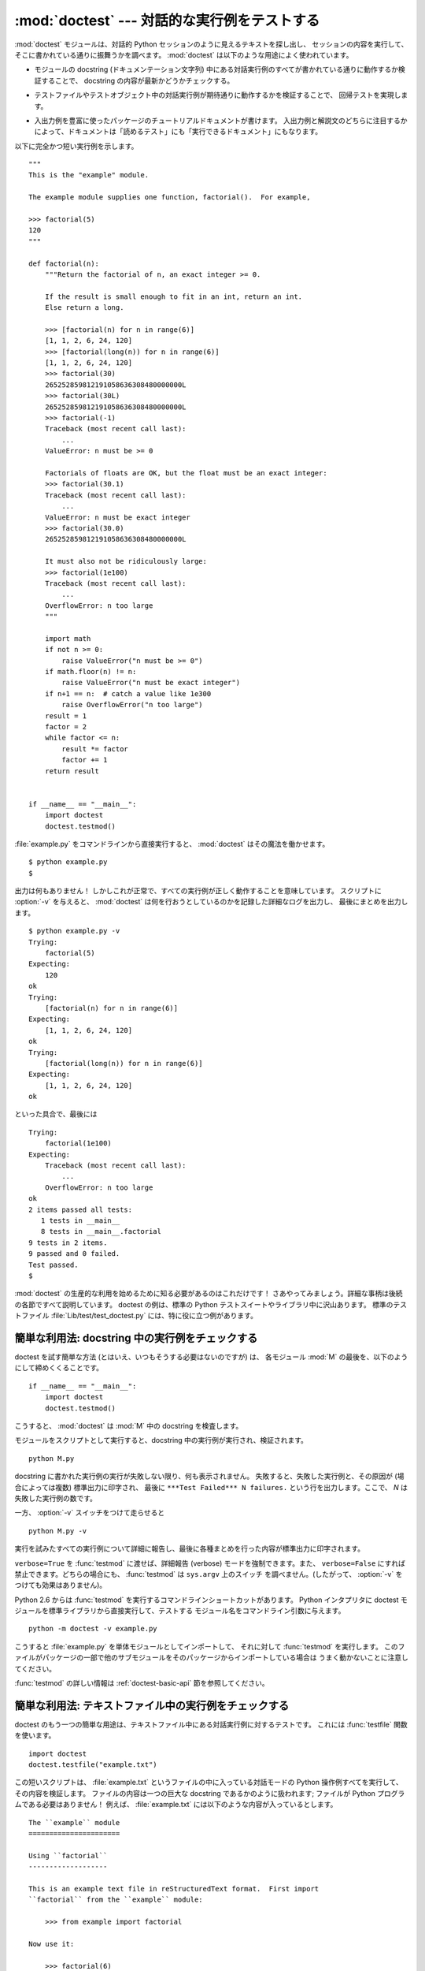 :mod:`doctest` --- 対話的な実行例をテストする
=============================================================

.. module:: doctest
   :synopsis: docstring の中のテストコード.
.. moduleauthor:: Tim Peters <tim@python.org>
.. sectionauthor:: Tim Peters <tim@python.org>
.. sectionauthor:: Moshe Zadka <moshez@debian.org>
.. sectionauthor:: Edward Loper <edloper@users.sourceforge.net>


.. The :mod:`doctest` module searches for pieces of text that look like interactive
.. Python sessions, and then executes those sessions to verify that they work
.. exactly as shown.  There are several common ways to use doctest:

:mod:`doctest` モジュールは、対話的 Python セッションのように見えるテキストを探し出し、
セッションの内容を実行して、そこに書かれている通りに振舞うかを調べます。
:mod:`doctest` は以下のような用途によく使われています。


.. * To check that a module's docstrings are up-to-date by verifying that all
..   interactive examples still work as documented.

* モジュールの docstring (ドキュメンテーション文字列) 中にある対話実行例のすべてが書かれている通りに動作するか検証することで、
  docstring の内容が最新かどうかチェックする。


.. * To perform regression testing by verifying that interactive examples from a
..   test file or a test object work as expected.

* テストファイルやテストオブジェクト中の対話実行例が期待通りに動作するかを検証することで、
  回帰テストを実現します。


.. * To write tutorial documentation for a package, liberally illustrated with
..   input-output examples.  Depending on whether the examples or the expository text
..   are emphasized, this has the flavor of "literate testing" or "executable
..   documentation".

* 入出力例を豊富に使ったパッケージのチュートリアルドキュメントが書けます。
  入出力例と解説文のどちらに注目するかによって、ドキュメントは「読めるテスト」にも「実行できるドキュメント」にもなります。


.. Here's a complete but small example module:

以下に完全かつ短い実行例を示します。


::

   """
   This is the "example" module.

   The example module supplies one function, factorial().  For example,

   >>> factorial(5)
   120
   """

   def factorial(n):
       """Return the factorial of n, an exact integer >= 0.

       If the result is small enough to fit in an int, return an int.
       Else return a long.

       >>> [factorial(n) for n in range(6)]
       [1, 1, 2, 6, 24, 120]
       >>> [factorial(long(n)) for n in range(6)]
       [1, 1, 2, 6, 24, 120]
       >>> factorial(30)
       265252859812191058636308480000000L
       >>> factorial(30L)
       265252859812191058636308480000000L
       >>> factorial(-1)
       Traceback (most recent call last):
           ...
       ValueError: n must be >= 0

       Factorials of floats are OK, but the float must be an exact integer:
       >>> factorial(30.1)
       Traceback (most recent call last):
           ...
       ValueError: n must be exact integer
       >>> factorial(30.0)
       265252859812191058636308480000000L

       It must also not be ridiculously large:
       >>> factorial(1e100)
       Traceback (most recent call last):
           ...
       OverflowError: n too large
       """

       import math
       if not n >= 0:
           raise ValueError("n must be >= 0")
       if math.floor(n) != n:
           raise ValueError("n must be exact integer")
       if n+1 == n:  # catch a value like 1e300
           raise OverflowError("n too large")
       result = 1
       factor = 2
       while factor <= n:
           result *= factor
           factor += 1
       return result


   if __name__ == "__main__":
       import doctest
       doctest.testmod()


.. If you run :file:`example.py` directly from the command line, :mod:`doctest`
.. works its magic:

:file:`example.py` をコマンドラインから直接実行すると、 :mod:`doctest` はその魔法を働かせます。


::

   $ python example.py
   $


.. There's no output!  That's normal, and it means all the examples worked.  Pass
.. :option:`-v` to the script, and :mod:`doctest` prints a detailed log of what
.. it's trying, and prints a summary at the end:

出力は何もありません！ しかしこれが正常で、すべての実行例が正しく動作することを意味しています。
スクリプトに :option:`-v` を与えると、 :mod:`doctest` は何を行おうとしているのかを記録した詳細なログを出力し、
最後にまとめを出力します。


::

   $ python example.py -v
   Trying:
       factorial(5)
   Expecting:
       120
   ok
   Trying:
       [factorial(n) for n in range(6)]
   Expecting:
       [1, 1, 2, 6, 24, 120]
   ok
   Trying:
       [factorial(long(n)) for n in range(6)]
   Expecting:
       [1, 1, 2, 6, 24, 120]
   ok


.. And so on, eventually ending with:

といった具合で、最後には


::

   Trying:
       factorial(1e100)
   Expecting:
       Traceback (most recent call last):
           ...
       OverflowError: n too large
   ok
   2 items passed all tests:
      1 tests in __main__
      8 tests in __main__.factorial
   9 tests in 2 items.
   9 passed and 0 failed.
   Test passed.
   $


.. That's all you need to know to start making productive use of :mod:`doctest`!
.. Jump in.  The following sections provide full details.  Note that there are many
.. examples of doctests in the standard Python test suite and libraries.
.. Especially useful examples can be found in the standard test file
.. :file:`Lib/test/test_doctest.py`.

:mod:`doctest` の生産的な利用を始めるために知る必要があるのはこれだけです！
さあやってみましょう。詳細な事柄は後続の各節ですべて説明しています。
doctest の例は、標準の Python テストスイートやライブラリ中に沢山あります。
標準のテストファイル :file:`Lib/test/test_doctest.py` には、特に役に立つ例があります。


.. _doctest-simple-testmod:

簡単な利用法: docstring 中の実行例をチェックする
------------------------------------------------

.. The simplest way to start using doctest (but not necessarily the way you'll
.. continue to do it) is to end each module :mod:`M` with:

doctest を試す簡単な方法 (とはいえ、いつもそうする必要はないのですが) は、
各モジュール :mod:`M` の最後を、以下のようにして締めくくることです。


::

   if __name__ == "__main__":
       import doctest
       doctest.testmod()


.. :mod:`doctest` then examines docstrings in module :mod:`M`.

こうすると、 :mod:`doctest` は :mod:`M` 中の docstring を検査します。


.. Running the module as a script causes the examples in the docstrings to get
.. executed and verified:

モジュールをスクリプトとして実行すると、docstring 中の実行例が実行され、検証されます。


::

   python M.py


.. This won't display anything unless an example fails, in which case the failing
.. example(s) and the cause(s) of the failure(s) are printed to stdout, and the
.. final line of output is ``***Test Failed*** N failures.``, where *N* is the
.. number of examples that failed.

docstring に書かれた実行例の実行が失敗しない限り、何も表示されません。
失敗すると、失敗した実行例と、その原因が (場合によっては複数) 標準出力に印字され、
最後に ``***Test Failed*** N failures.`` という行を出力します。ここで、 *N* は失敗した実行例の数です。


.. Run it with the :option:`-v` switch instead:

一方、 :option:`-v` スイッチをつけて走らせると


::

   python M.py -v


.. and a detailed report of all examples tried is printed to standard output, along
.. with assorted summaries at the end.

実行を試みたすべての実行例について詳細に報告し、最後に各種まとめを行った内容が標準出力に印字されます。


.. You can force verbose mode by passing ``verbose=True`` to :func:`testmod`, or
.. prohibit it by passing ``verbose=False``.  In either of those cases,
.. ``sys.argv`` is not examined by :func:`testmod` (so passing :option:`-v` or not
.. has no effect).

``verbose=True`` を :func:`testmod` に渡せば、詳細報告 (verbose) モードを強制できます。また、
``verbose=False`` にすれば禁止できます。どちらの場合にも、 :func:`testmod` は ``sys.argv`` 上のスイッチ
を調べません。(したがって、 :option:`-v` をつけても効果はありません)。


.. Since Python 2.6, there is also a command line shortcut for running
.. :func:`testmod`.  You can instruct the Python interpreter to run the doctest
.. module directly from the standard library and pass the module name(s) on the
.. command line:

Python 2.6 からは :func:`testmod` を実行するコマンドラインショートカットがあります。
Python インタプリタに doctest モジュールを標準ライブラリから直接実行して、テストする
モジュール名をコマンドライン引数に与えます。


::

   python -m doctest -v example.py


.. This will import :file:`example.py` as a standalone module and run
.. :func:`testmod` on it.  Note that this may not work correctly if the file is
.. part of a package and imports other submodules from that package.

こうすると :file:`example.py` を単体モジュールとしてインポートして、
それに対して :func:`testmod` を実行します。
このファイルがパッケージの一部で他のサブモジュールをそのパッケージからインポートしている場合は
うまく動かないことに注意してください。


.. For more information on :func:`testmod`, see section :ref:`doctest-basic-api`.

:func:`testmod` の詳しい情報は :ref:`doctest-basic-api` 節を参照してください。


.. _doctest-simple-testfile:

簡単な利用法: テキストファイル中の実行例をチェックする
------------------------------------------------------

.. Another simple application of doctest is testing interactive examples in a text
.. file.  This can be done with the :func:`testfile` function:

doctest のもう一つの簡単な用途は、テキストファイル中にある対話実行例に対するテストです。
これには :func:`testfile` 関数を使います。


::

   import doctest
   doctest.testfile("example.txt")


.. That short script executes and verifies any interactive Python examples
.. contained in the file :file:`example.txt`.  The file content is treated as if it
.. were a single giant docstring; the file doesn't need to contain a Python
.. program!   For example, perhaps :file:`example.txt` contains this:

この短いスクリプトは、 :file:`example.txt` というファイルの中に入っている対話モードの Python
操作例すべてを実行して、その内容を検証します。
ファイルの内容は一つの巨大な docstring であるかのように扱われます; ファイルが Python プログラムである必要はありません！
例えば、 :file:`example.txt` には以下のような内容が入っているとします。


::

   The ``example`` module
   ======================

   Using ``factorial``
   -------------------

   This is an example text file in reStructuredText format.  First import
   ``factorial`` from the ``example`` module:

       >>> from example import factorial

   Now use it:

       >>> factorial(6)
       120


.. Running ``doctest.testfile("example.txt")`` then finds the error in this
.. documentation:

``doctest.testfile("example.txt")`` を実行すると、このドキュメント内のエラーを見つけ出します。


::

   File "./example.txt", line 14, in example.txt
   Failed example:
       factorial(6)
   Expected:
       120
   Got:
       720


.. As with :func:`testmod`, :func:`testfile` won't display anything unless an
.. example fails.  If an example does fail, then the failing example(s) and the
.. cause(s) of the failure(s) are printed to stdout, using the same format as
.. :func:`testmod`.

:func:`testmod` と同じく、 :func:`testfile` は実行例が失敗しない限り何も表示しません。
実行例が失敗すると、失敗した実行例とその原因が (場合によっては複数) :func:`testmod`
と同じ書式で標準出力に書き出されます。


.. By default, :func:`testfile` looks for files in the calling module's directory.
.. See section :ref:`doctest-basic-api` for a description of the optional arguments
.. that can be used to tell it to look for files in other locations.

デフォルトでは、 :func:`testfile` は自分自身を呼び出したモジュールのあるディレクトリを探します。
その他の場所にあるファイルを見に行くように :func:`testfile`
に指示するためのオプション引数についての説明は :ref:`doctest-basic-api`
節を参照してください。


.. Like :func:`testmod`, :func:`testfile`'s verbosity can be set with the
.. :option:`-v` command-line switch or with the optional keyword argument
.. *verbose*.

:func:`testmod` と同様に :func:`testfile` の冗長性 (verbosity) はコマンドラインスイッチ
:option:`-v` またはオプションのキーワード引数 *verbose* によって指定できます。


.. Since Python 2.6, there is also a command line shortcut for running
.. :func:`testfile`.  You can instruct the Python interpreter to run the doctest
.. module directly from the standard library and pass the file name(s) on the
.. command line:

Python 2.6 からは :func:`testfile` を実行するコマンドラインショートカットがあります。
Python インタプリタに doctest モジュールを標準ライブラリから直接実行して、テストする
モジュール名をコマンドライン引数に与えます。


::

   python -m doctest -v example.txt


.. Because the file name does not end with :file:`.py`, :mod:`doctest` infers that
.. it must be run with :func:`testfile`, not :func:`testmod`.

ファイル名が :file:`.py` で終っていないので、 :mod:`doctest` は :func:`testmod` ではなく
:func:`testfile` を使って実行するのだと判断します。


.. For more information on :func:`testfile`, see section :ref:`doctest-basic-api`.

:func:`testfile` の詳細は :ref:`doctest-basic-api` 節を参照してください。


.. _doctest-how-it-works:

doctest のからくり
------------------

.. This section examines in detail how doctest works: which docstrings it looks at,
.. how it finds interactive examples, what execution context it uses, how it
.. handles exceptions, and how option flags can be used to control its behavior.
.. This is the information that you need to know to write doctest examples; for
.. information about actually running doctest on these examples, see the following
.. sections.

この節では、doctest のからくり: どの docstring を見に行くのか、
どのように対話実行例を見つけ出すのか、どんな実行コンテキストを使うのか、
例外をどう扱うか、上記の振る舞いを制御するためにどのようなオプションフラグを使うか、について詳しく吟味します。
こうした情報は、 doctest に対応した実行例を書くために必要な知識です;
書いた実行例に対して実際に doctest を実行する上で必要な情報については後続の節を参照してください。


.. _doctest-which-docstrings:

どの docstring が検証されるのか?
^^^^^^^^^^^^^^^^^^^^^^^^^^^^^^^^

.. The module docstring, and all function, class and method docstrings are
.. searched.  Objects imported into the module are not searched.

モジュールの docstring と、すべての関数、クラスおよびメソッドの docstring が検索されます。
モジュールに import されたオブジェクトは検索されません。


.. In addition, if ``M.__test__`` exists and "is true", it must be a dict, and each
.. entry maps a (string) name to a function object, class object, or string.
.. Function and class object docstrings found from ``M.__test__`` are searched, and
.. strings are treated as if they were docstrings.  In output, a key ``K`` in
.. ``M.__test__`` appears with name :

加えて、 ``M.__test__`` が存在し、 "真の値を持つ" 場合、この値は辞書でなければならず、辞書の各エントリは (文字列の) 名前を
関数オブジェクト、クラスオブジェクト、または文字列へとマップします。
``M.__test__`` から得られた関数およびクラスオブジェクトの docstring は、
その名前がプライベートなものでも検索され、
文字列の場合にはそれが docstring であるかのように扱われます。
出力においては、 ``M.__test__`` におけるキー ``K`` は、


::

   <name of M>.__test__.K


のように表示されます。


.. Any classes found are recursively searched similarly, to test docstrings in
.. their contained methods and nested classes.

検索中に見つかったクラスも同様に再帰的に検索が行われ、
クラスに含まれているメソッドおよびネストされたクラスについて
docstring のテストが行われます。


.. .. versionchanged:: 2.4
..    A "private name" concept is deprecated and no longer documented.

.. versionchanged:: 2.4
   "プライベート名" の概念は廃止されたため、ドキュメント化されなくなりました。


.. _doctest-finding-examples:

docstring 内の実行例をどのように認識するのか?
^^^^^^^^^^^^^^^^^^^^^^^^^^^^^^^^^^^^^^^^^^^^^

.. In most cases a copy-and-paste of an interactive console session works fine,
.. but doctest isn't trying to do an exact emulation of any specific Python shell.

ほとんどの場合、対話コンソールセッション上でのコピー／ペーストはうまく動作します。
とはいえ、 :mod:`doctest` は特定の Python シェルの振る舞いを正確にエミュレーションしようとするわけではありません。


::

   >>> # comments are ignored
   >>> x = 12
   >>> x
   12
   >>> if x == 13:
   ...     print "yes"
   ... else:
   ...     print "no"
   ...     print "NO"
   ...     print "NO!!!"
   ...
   no
   NO
   NO!!!
   >>>


.. Any expected output must immediately follow the final ``'>>> '`` or ``'... '``
.. line containing the code, and the expected output (if any) extends to the next
.. ``'>>> '`` or all-whitespace line.

コードを含む最後の ``'>>> '`` または ``'... '`` 行の直下に期待する出力結果が置かれます。
(出力結果がもしあれば) それは次の ``'>>> '`` 行か、すべて空白文字の行まで続きます。


.. The fine print:

詳細事項:


.. * Expected output cannot contain an all-whitespace line, since such a line is
..   taken to signal the end of expected output.  If expected output does contain a
..   blank line, put ``<BLANKLINE>`` in your doctest example each place a blank line
..   is expected.

* 期待する出力結果には、空白だけの行が入っていてはなりません。
  そのような行は期待する出力結果の終了を表すと見なされるからです。
  もし期待する出力結果の内容に空白行が入っている場合には、空白行が入るべき場所すべてに ``<BLANKLINE>`` を入れてください。


  .. .. versionchanged:: 2.4
  ..    ``<BLANKLINE>`` was added; there was no way to use expected output containing
  ..    empty lines in previous versions.

  .. versionchanged:: 2.4
     ``<BLANKLINE>`` が追加されました; 以前のバージョンでは、空白行を含む出力結果を扱う方法がありませんでした。


.. * All hard tab characters are expanded to spaces, using 8-column tab stops.
..   Tabs in output generated by the tested code are not modified.  Because any
..   hard tabs in the sample output *are* expanded, this means that if the code
..   output includes hard tabs, the only way the doctest can pass is if the
..   :const:`NORMALIZE_WHITESPACE` option or directive is in effect.
..   Alternatively, the test can be rewritten to capture the output and compare it
..   to an expected value as part of the test.  This handling of tabs in the
..   source was arrived at through trial and error, and has proven to be the least
..   error prone way of handling them.  It is possible to use a different
..   algorithm for handling tabs by writing a custom :class:`DocTestParser` class.

* ハードタブはすべて 8 カラムのタブストップを使ってスペースに展開されます。
  テストコードによって生成された出力におけるタブは変更されていません。
  サンプル出力におけるハードタブはすべて展開 *される* ので、これが意味するのは、
  コード出力がハードタブを含んでいるなら、そのような doctest が成功するのは
  :const:`NORMALIZE_WHITESPACE` オプションまたはディレクティブが有効な場合だけだということです。
  あるいは、テストの一部として出力を得て、それを期待値と比較するようにテストを書き直すことができます。
  このようなソース中のタブの取り扱いは試行錯誤の結果で、最も誤りの傾向が少ないことが示された方法です。
  カスタムな :class:`DocTestParser` クラスを書くことによって、タブを扱うのに異なるアルゴリズムを使うことができます。


  .. .. versionchanged:: 2.4
  ..    Expanding tabs to spaces is new; previous versions tried to preserve hard tabs,
  ..    with confusing results.

  .. versionchanged:: 2.4
     新たにタブをスペースに展開するようになりました; 以前のバージョンはハードタブを保存しようとしていたので、
     混乱させるようなテスト結果になってしまっていました。


.. * Output to stdout is captured, but not output to stderr (exception tracebacks
..   are captured via a different means).

* 標準出力への出力は取り込まれますが、標準エラーは取り込まれません (例外発生時のトレースバックは別の方法で取り込まれます)。


.. * If you continue a line via backslashing in an interactive session, or for any
..   other reason use a backslash, you should use a raw docstring, which will
..   preserve your backslashes exactly as you type them:

* 対話セッションにおいて、バックスラッシュを用いて次の行に続ける場合や、
  その他の理由でバックスラッシュを用いる場合、raw docstring を使って
  バックスラッシュを入力どおりに扱わせるようにしなければなりません。


  ::

     >>> def f(x):
     ...     r'''Backslashes in a raw docstring: m\n'''
     >>> print f.__doc__
     Backslashes in a raw docstring: m\n


  .. Otherwise, the backslash will be interpreted as part of the string. For example,
  .. the "\\" above would be interpreted as a newline character.  Alternatively, you
  .. can double each backslash in the doctest version (and not use a raw string):

  こうしなければ、バックスラッシュは文字列の一部として解釈されてしまいます。
  例えば、上の例の "\\n" は改行文字として認識されてしまうでしょう。
  こうする代わりに、(raw docstring を使わずに) doctest 版の中ではバックスラッシュをすべて二重にしてもかまいません。


  ::

     >>> def f(x):
     ...     '''Backslashes in a raw docstring: m\\n'''
     >>> print f.__doc__
     Backslashes in a raw docstring: m\n


.. * The starting column doesn't matter:

* 開始カラムはどこでもかまいません。


  ::

     >>> assert "Easy!"
           >>> import math
               >>> math.floor(1.9)
               1.0


  .. and as many leading whitespace characters are stripped from the expected output
  .. as appeared in the initial ``'>>> '`` line that started the example.

  期待する出力結果の先頭部にある空白文字列は、実行例の開始部分にあたる ``'>>> '`` 行の先頭にある空白文字列と同じだけ取り除かれます。


.. _doctest-execution-context:

実行コンテキストとは何か?
^^^^^^^^^^^^^^^^^^^^^^^^^

.. By default, each time :mod:`doctest` finds a docstring to test, it uses a
.. *shallow copy* of :mod:`M`'s globals, so that running tests doesn't change the
.. module's real globals, and so that one test in :mod:`M` can't leave behind
.. crumbs that accidentally allow another test to work.  This means examples can
.. freely use any names defined at top-level in :mod:`M`, and names defined earlier
.. in the docstring being run. Examples cannot see names defined in other
.. docstrings.

デフォルトでは、 :mod:`doctest` はテストを行うべき docstring を見つけるたびに
:mod:`M` のグローバル名前空間の *浅いコピー* を使い、
テストの実行によってモジュールの実際のグローバル名前空間を変更しないようにし、
かつ :mod:`M` 内で行ったテストが痕跡を残して偶発的に別のテストを誤って動作させないようにしています。
したがって、実行例中では :mod:`M` 内のトップレベルで定義されたすべての名前と、
docstring が動作する以前に定義された名前を自由に使えます。
個々の実行例は他の docstring 中で定義された名前を参照できません。


.. You can force use of your own dict as the execution context by passing
.. ``globs=your_dict`` to :func:`testmod` or :func:`testfile` instead.

:func:`testmod` や :func:`testfile` に ``globs=your_dict`` を渡し、
自前の辞書を実行コンテキストとして使うこともできます。


.. _doctest-exceptions:

例外はどう扱えばよいか?
^^^^^^^^^^^^^^^^^^^^^^^

.. No problem, provided that the traceback is the only output produced by the
.. example:  just paste in the traceback. [#]_ Since tracebacks contain details
.. that are likely to change rapidly (for example, exact file paths and line
.. numbers), this is one case where doctest works hard to be flexible in what it
.. accepts.

トレースバックが実行例によって生成される唯一の出力なら問題ありません。
単にトレースバックを貼り付けてください。 [#]_
トレースバックには、頻繁に変更されがちな情報 (例えばファイルパスや行番号など) が入っているものなので、
これは受け入れるテスト結果に柔軟性を持たせようと doctest が苦労している部分の一つです。


.. Simple example:

簡単な例を示しましょう。


::

   >>> [1, 2, 3].remove(42)
   Traceback (most recent call last):
     File "<stdin>", line 1, in ?
   ValueError: list.remove(x): x not in list


.. That doctest succeeds if :exc:`ValueError` is raised, with the ``list.remove(x):
.. x not in list`` detail as shown.

この doctest は、 :exc:`ValueError` が送出され、その詳細情報が ``list.remove(x): x not in list`` である場合に成功します。


.. The expected output for an exception must start with a traceback header, which
.. may be either of the following two lines, indented the same as the first line of
.. the example:

例外が発生したときの期待する出力はトレースバックヘッダから始まっていなければなりません。
トレースバックの形式は以下の二通りの行のいずれかで、
実行例の最初の行と同じインデントでなければりません。


::

   Traceback (most recent call last):
   Traceback (innermost last):


.. The traceback header is followed by an optional traceback stack, whose contents
.. are ignored by doctest.  The traceback stack is typically omitted, or copied
.. verbatim from an interactive session.

トレースバックヘッダの後ろにトレースバックスタックが続いてもかまいませんが、
doctest はその内容を無視します。
普通はトレースバックスタックを省略するか、対話セッションからそのままコピーしてきます。


.. The traceback stack is followed by the most interesting part: the line(s)
.. containing the exception type and detail.  This is usually the last line of a
.. traceback, but can extend across multiple lines if the exception has a
.. multi-line detail:

トレースバックスタックの後ろにはもっとも有意義な部分、例外の型と詳細情報の入った行があります。
これは通常トレースバックの最後の行ですが、例外が複数行の詳細情報を持っている場合、
複数の行にわたることもあります。


::

   >>> raise ValueError('multi\n    line\ndetail')
   Traceback (most recent call last):
     File "<stdin>", line 1, in ?
   ValueError: multi
       line
   detail


.. The last three lines (starting with :exc:`ValueError`) are compared against the
.. exception's type and detail, and the rest are ignored.

上の例では、最後の 3 行 (:exc:`ValueError` から始まる行) における例外の型と詳細情報だけが比較され、
それ以外の部分は無視されます。


.. Best practice is to omit the traceback stack, unless it adds significant
.. documentation value to the example.  So the last example is probably better as:

例外を扱うコツは、実行例をドキュメントとして読む上で明らかに価値のある情報でない限り、
トレースバックスタックは省略する、ということです。したがって、先ほどの例は以下のように書くべきでしょう。


::

   >>> raise ValueError('multi\n    line\ndetail')
   Traceback (most recent call last):
       ...
   ValueError: multi
       line
   detail


.. Note that tracebacks are treated very specially.  In particular, in the
.. rewritten example, the use of ``...`` is independent of doctest's
.. :const:`ELLIPSIS` option.  The ellipsis in that example could be left out, or
.. could just as well be three (or three hundred) commas or digits, or an indented
.. transcript of a Monty Python skit.

トレースバックの扱いは非常に特殊なので注意してください。
特に、上の書き直した実行例では、 ``...`` の扱いは doctest の
:const:`ELLIPSIS` オプションとは独立しています。
この例での省略記号は何かの省略を表しているかもし
れませんし、コンマや数字が 3 個 (または 300 個) かもしれませんし、
Monty Python のスキットをインデントして書き写したものかもしれません。


.. Some details you should read once, but won't need to remember:

以下の詳細はずっと覚えておく必要はないのですが、一度目を通しておいてください。


.. * Doctest can't guess whether your expected output came from an exception
..   traceback or from ordinary printing.  So, e.g., an example that expects
..   ``ValueError: 42 is prime`` will pass whether :exc:`ValueError` is actually
..   raised or if the example merely prints that traceback text.  In practice,
..   ordinary output rarely begins with a traceback header line, so this doesn't
..   create real problems.

* doctest は期待する出力の出所が print 文なのか例外なのかを推測できません。
  したがって、例えば期待する出力が ``ValueError: 42 is prime`` であるような実行例は、
  :exc:`ValueError` が実際に送出された場合と、万が一期待する出力と同じ文字列を
  print した場合の両方で成功してしまいます。
  現実的には、通常の出力がトレースバックヘッダから始まることはないので、
  実際に問題になることはないでしょう。


.. * Each line of the traceback stack (if present) must be indented further than
..   the first line of the example, *or* start with a non-alphanumeric character.
..   The first line following the traceback header indented the same and starting
..   with an alphanumeric is taken to be the start of the exception detail.  Of
..   course this does the right thing for genuine tracebacks.

* トレースバックスタック (がある場合) の各行は、実行例の最初の行よりも深くインデントされているか、
  *または* 英数文字以外で始まっていなければなりません。
  トレースバックヘッダ以後に現れる行のうち、インデントが等しく英数文字で始まる最初の行は
  例外の詳細情報が書かれた行とみなされるからです。
  もちろん、本物のトレースバックでは正しく動作します。


.. * When the :const:`IGNORE_EXCEPTION_DETAIL` doctest option is is specified,
..   everything following the leftmost colon is ignored.

* doctest のオプション :const:`IGNORE_EXCEPTION_DETAIL` を指定した場合、
  最も左端のコロン以後の内容が無視されます。


.. * The interactive shell omits the traceback header line for some
..   :exc:`SyntaxError`\ s.  But doctest uses the traceback header line to
..   distinguish exceptions from non-exceptions.  So in the rare case where you need
..   to test a :exc:`SyntaxError` that omits the traceback header, you will need to
..   manually add the traceback header line to your test example.

* 対話シェルでは、 :exc:`SyntaxError` の場合にトレースバックヘッダが省略されることがあります。
  しかし doctest にとっては、例外を例外でないものと区別するためにトレースバックヘッダが必要です。
  そこで、トレースバックヘッダを省略するような :exc:`SyntaxError`
  をテストする必要があるというごく稀なケースでは、
  実行例にトレースバックヘッダを手作業で追加する必要があるでしょう。


.. * For some :exc:`SyntaxError`\ s, Python displays the character position of the
..   syntax error, using a ``^`` marker:

* :exc:`SyntaxError` の場合、 Python は構文エラーの起きた場所を ``^`` マーカで表示します。


  ::

     >>> 1 1
       File "<stdin>", line 1
         1 1
           ^
     SyntaxError: invalid syntax


  .. Since the lines showing the position of the error come before the exception type
  .. and detail, they are not checked by doctest.  For example, the following test
  .. would pass, even though it puts the ``^`` marker in the wrong location:

  例外の型と詳細情報の前にエラー位置を示す行がくるため、 doctest はこの行を調べません。
  例えば、以下の例では、間違った場所に ``^`` マーカを入れても成功してしまいます。


  ::

     >>> 1 1
     Traceback (most recent call last):
       File "<stdin>", line 1
         1 1
         ^
     SyntaxError: invalid syntax


.. .. versionchanged:: 2.4
..    The ability to handle a multi-line exception detail, and the
..    :const:`IGNORE_EXCEPTION_DETAIL` doctest option, were added.

.. versionchanged:: 2.4
   複数行からなる例外の詳細情報が扱えるようになり、 doctest オプション :const:`IGNORE_EXCEPTION_DETAIL` が追加されました.


.. _doctest-options:

オプションフラグとディレクティブ
^^^^^^^^^^^^^^^^^^^^^^^^^^^^^^^^

.. A number of option flags control various aspects of doctest's behavior.
.. Symbolic names for the flags are supplied as module constants, which can be
.. or'ed together and passed to various functions.  The names can also be used in
.. doctest directives (see below).

doctest では、その挙動の様々な側面をたくさんのオプションフラグで制御しています。各フラグのシンボル名はモジュールの定数として提供されて
おり、論理和で組み合わせて様々な関数に渡せるようになっています。シンボル名は doctest のディレクティブ (directive, 下記参照) としても
使えます。


.. The first group of options define test semantics, controlling aspects of how
.. doctest decides whether actual output matches an example's expected output:

最初に説明するオプション群は、テストのセマンティクスを決めます。すなわち、実際にテストを実行したときの出力と実行例中の期待する出力とが一致しているかどうかを
doctest がどのように判断するかを制御します。


.. data:: DONT_ACCEPT_TRUE_FOR_1

   .. By default, if an expected output block contains just ``1``, an actual output
   .. block containing just ``1`` or just ``True`` is considered to be a match, and
   .. similarly for ``0`` versus ``False``.  When :const:`DONT_ACCEPT_TRUE_FOR_1` is
   .. specified, neither substitution is allowed.  The default behavior caters to that
   .. Python changed the return type of many functions from integer to boolean;
   .. doctests expecting "little integer" output still work in these cases.  This
   .. option will probably go away, but not for several years.

   デフォルトでは、期待する出力ブロックに単に ``1`` だけが入っており、実際の出力ブロックに ``1`` または ``True``
   だけが入っていた場合、これらの出力は一致しているとみなされます。
   ``0`` と ``False`` の場合も同様です。
   :const:`DONT_ACCEPT_TRUE_FOR_1` を指定すると、こうした値の読み替えを行いません。
   デフォルトの挙動で読み替えを行うのは、最近の Python で多くの関数の戻り値型が整数型からブール型に
   変更されたことに対応するためです; 読み替えを行う場合、"通常の整数" の出力を期待する出力とするような
   doctest も動作します。このオプションはそのうちなくなるでしょうが、ここ数年はそのままでしょう。


.. data:: DONT_ACCEPT_BLANKLINE

   .. By default, if an expected output block contains a line containing only the
   .. string ``<BLANKLINE>``, then that line will match a blank line in the actual
   .. output.  Because a genuinely blank line delimits the expected output, this is
   .. the only way to communicate that a blank line is expected.  When
   .. :const:`DONT_ACCEPT_BLANKLINE` is specified, this substitution is not allowed.

   デフォルトでは、期待する出力ブロックに ``<BLANKLINE>`` だけの入った行がある場合、
   その行は実際の出力における空行に一致するようになります。
   完全な空行を入れてしまうと期待する出力がそこで終わっているとみなされてしまうため、
   期待する出力に空行を入れたい場合にはこの方法を使わなければなりません。
   :const:`DONT_ACCEPT_BLANKLINE` を指定すると、 ``<BLANKLINE>`` の読み替えを行わなくなります。


.. data:: NORMALIZE_WHITESPACE

   .. When specified, all sequences of whitespace (blanks and newlines) are treated as
   .. equal.  Any sequence of whitespace within the expected output will match any
   .. sequence of whitespace within the actual output. By default, whitespace must
   .. match exactly. :const:`NORMALIZE_WHITESPACE` is especially useful when a line of
   .. expected output is very long, and you want to wrap it across multiple lines in
   .. your source.

   このフラグを指定すると、連続する空白 (空白と改行文字) は互いに等価であるとみなします。
   期待する出力における任意の空白列は実際の出力における任意の空白と一致します。
   デフォルトでは、空白は厳密に一致しなければなりません。
   :const:`NORMALIZE_WHITESPACE` は、期待する出力の内容が非常に長いために、
   ソースコード中でその内容を複数行に折り返して書きたい場合に特に便利です。


.. data:: ELLIPSIS

   .. When specified, an ellipsis marker (``...``) in the expected output can match
   .. any substring in the actual output.  This includes substrings that span line
   .. boundaries, and empty substrings, so it's best to keep usage of this simple.
   .. Complicated uses can lead to the same kinds of "oops, it matched too much!"
   .. surprises that ``.*`` is prone to in regular expressions.

   このフラグを指定すると、期待する出力中の省略記号マーカ (``...``)
   が実際の出力中の任意の部分文字列と一致するようになります。
   部分文字列は行境界にわたるものや空文字列を含みます。
   したがって、このフラグを使うのは単純な内容を対象にする場合にとどめましょう。
   複雑な使い方をすると、正規表現に ``.*`` を使ったときのように
   "しまった、マッチしすぎた！ (match too much!)" と驚くことになりかねません。


.. data:: IGNORE_EXCEPTION_DETAIL

   .. When specified, an example that expects an exception passes if an exception of
   .. the expected type is raised, even if the exception detail does not match.  For
   .. example, an example expecting ``ValueError: 42`` will pass if the actual
   .. exception raised is ``ValueError: 3*14``, but will fail, e.g., if
   .. :exc:`TypeError` is raised.

   このフラグを指定すると、期待する実行結果に例外が入るような実行例で、
   期待通りの型の例外が送出された場合に、例外の詳細情報が一致していなくてもテストが成功します。
   例えば、期待する出力が ``ValueError: 42`` であるような実行例は、
   実際に送出された例外が ``ValueError: 3*14`` でも成功しますが、
   :exc:`TypeError` が送出されるといった場合には成功しません。


   .. Note that a similar effect can be obtained using :const:`ELLIPSIS`, and
   .. :const:`IGNORE_EXCEPTION_DETAIL` may go away when Python releases prior to 2.4
   .. become uninteresting.  Until then, :const:`IGNORE_EXCEPTION_DETAIL` is the only
   .. clear way to write a doctest that doesn't care about the exception detail yet
   .. continues to pass under Python releases prior to 2.4 (doctest directives appear
   .. to be comments to them).  For example,

   :const:`ELLIPSIS` を使っても同様のことができ、 :const:`IGNORE_EXCEPTION_DETAIL` はリリース 2.4 以前の Python を使う人がほとんどいなくなった時期を見計らって
   廃止するかもしれないので気をつけてください。
   それまでは、 :const:`IGNORE_EXCEPTION_DETAIL` は 2.4 以前の Python で
   例外の詳細については気にせずテストを成功させるように
   doctest を書くための唯一の明確な方法です。例えば、


   ::

      >>> (1, 2)[3] = 'moo' #doctest: +IGNORE_EXCEPTION_DETAIL
      Traceback (most recent call last):
        File "<stdin>", line 1, in ?
      TypeError: object doesn't support item assignment


   .. passes under Python 2.4 and Python 2.3.  The detail changed in 2.4, to say "does
   .. not" instead of "doesn't".

   とすると、 Python 2.4 と Python 2.3 の両方でテストを成功させることができます。
   というのは、例外の詳細情報は 2.4 で変更され、 "doesn't" から "does not" と書くようになったからです。


.. data:: SKIP

   .. When specified, do not run the example at all.  This can be useful in contexts
   .. where doctest examples serve as both documentation and test cases, and an
   .. example should be included for documentation purposes, but should not be
   .. checked.  E.g., the example's output might be random; or the example might
   .. depend on resources which would be unavailable to the test driver.

   このフラグを指定すると、実行例は一切実行されません。
   こうした機能は doctest の実行例がドキュメントとテストを兼ねていて、
   ドキュメントのためには含めておかなければならないけれどチェックされなくても良い、
   というような文脈で役に立ちます。
   例えば、実行例の出力がランダムであるとか、
   テストドライバーには利用できないリソースに依存している場合などです。


   .. The SKIP flag can also be used for temporarily "commenting out" examples.

   SKIP フラグは一時的に実行例を"コメントアウト"するのにも使えます。


.. data:: COMPARISON_FLAGS

   .. A bitmask or'ing together all the comparison flags above.

   上記の比較フラグすべての論理和をとったビットマスクです。


.. The second group of options controls how test failures are reported:

二つ目のオプション群は、テストの失敗を報告する方法を制御します。


.. data:: REPORT_UDIFF

   .. When specified, failures that involve multi-line expected and actual outputs are
   .. displayed using a unified diff.

   このオプションを指定すると、期待する出力および実際の出力が複数行になるときにテストの失敗結果を unified diff 形式を使って表示します。


.. data:: REPORT_CDIFF

   .. When specified, failures that involve multi-line expected and actual outputs
   .. will be displayed using a context diff.

   このオプションを指定すると、期待する出力および実際の出力が複数行になるときにテストの失敗結果を context diff 形式を使って表示します。


.. data:: REPORT_NDIFF

   .. When specified, differences are computed by ``difflib.Differ``, using the same
   .. algorithm as the popular :file:`ndiff.py` utility. This is the only method that
   .. marks differences within lines as well as across lines.  For example, if a line
   .. of expected output contains digit ``1`` where actual output contains letter
   .. ``l``, a line is inserted with a caret marking the mismatching column positions.

   このオプションを指定すると、期待する出力と実際の出力との間の差分を ``difflib.Differ`` を使って算出します。
   使われているアルゴリズムは有名な :file:`ndiff.py` ユーティリティと同じです。
   これは、行単位の差分と同じように行内の差分にマーカをつけられるようにする唯一の手段です。
   例えば、期待する出力のある行に数字の ``1`` が入っていて、実際の出力には ``l`` が入っている場合、
   不一致の起きているカラム位置を示すキャレットの入った行が一行挿入されます。


.. data:: REPORT_ONLY_FIRST_FAILURE

   .. When specified, display the first failing example in each doctest, but suppress
   .. output for all remaining examples.  This will prevent doctest from reporting
   .. correct examples that break because of earlier failures; but it might also hide
   .. incorrect examples that fail independently of the first failure.  When
   .. :const:`REPORT_ONLY_FIRST_FAILURE` is specified, the remaining examples are
   .. still run, and still count towards the total number of failures reported; only
   .. the output is suppressed.

   このオプションを指定すると、各 doctest で最初にエラーの起きた実行例だけを表示し、
   それ以後の実行例の出力を抑制します。これにより、正しく書かれた実行例が、
   それ以前の実行例の失敗によっておかしくなってしまった場合に、
   doctest がそれを報告しないようになります。
   とはいえ、最初に失敗を引き起こした実行例とは関係なく誤って書かれた実行例の報告も抑制してしまいます。
   :const:`REPORT_ONLY_FIRST_FAILURE` を指定した場合、実行例がどこかで失敗しても、
   それ以後の実行例を続けて実行し、失敗したテストの総数を報告します; 出力が抑制されるだけです。


.. data:: REPORTING_FLAGS

   .. A bitmask or'ing together all the reporting flags above.

   上記のエラー報告に関するフラグすべての論理和をとったビットマスクです。


.. "Doctest directives" may be used to modify the option flags for individual
.. examples.  Doctest directives are expressed as a special Python comment
.. following an example's source code:

「doctest ディレクティブ」を使うと、個々の実行例に対してオプションフラグの設定を変更できます。 doctest ディレクティブは特殊な Python
コメント文として表現され、実行例のソースコードの後に続けます。


.. productionlist:: doctest
   directive: "#" "doctest:" `directive_options`
   directive_options: `directive_option` ("," `directive_option`)\*
   directive_option: `on_or_off` `directive_option_name`
   on_or_off: "+" \| "-"
   directive_option_name: "DONT_ACCEPT_BLANKLINE" \| "NORMALIZE_WHITESPACE" \| ...


.. Whitespace is not allowed between the ``+`` or ``-`` and the directive option
.. name.  The directive option name can be any of the option flag names explained
.. above.

``+`` や ``-`` とディレクティブオプション名の間に空白を入れてはなりません。
ディレクティブオプション名は上で説明したオプションフラグ名のいずれかです。


.. An example's doctest directives modify doctest's behavior for that single
.. example.  Use ``+`` to enable the named behavior, or ``-`` to disable it.

ある実行例の doctest ディレクティブは、その実行例だけの doctest の振る舞いを変えます。
ある特定の挙動を有効にしたければ ``+`` を、無効にしたければ ``-`` を使います。


.. For example, this test passes:

例えば、以下のテストは成功します。


::

   >>> print range(20) #doctest: +NORMALIZE_WHITESPACE
   [0,   1,  2,  3,  4,  5,  6,  7,  8,  9,
   10,  11, 12, 13, 14, 15, 16, 17, 18, 19]


.. Without the directive it would fail, both because the actual output doesn't have
.. two blanks before the single-digit list elements, and because the actual output
.. is on a single line.  This test also passes, and also requires a directive to do
.. so:

ディレクティブがない場合、実際の出力には一桁の数字の間に二つスペースが入っていないこと、
実際の出力は 1 行になることから、テストは成功しないはずです。
別のディレクティブを使って、このテストを成功させることもできます。


::

   >>> print range(20) # doctest:+ELLIPSIS
   [0, 1, ..., 18, 19]


.. Multiple directives can be used on a single physical line, separated by commas:

複数のディレクティブは、一つの物理行の中にコンマで区切って指定できます。


::

   >>> print range(20) # doctest: +ELLIPSIS, +NORMALIZE_WHITESPACE
   [0,    1, ...,   18,    19]


.. If multiple directive comments are used for a single example, then they are
.. combined:

一つの実行例中で複数のディレクティブコメントを使った場合、それらは組み合わされます。


::

   >>> print range(20) # doctest: +ELLIPSIS
   ...                 # doctest: +NORMALIZE_WHITESPACE
   [0,    1, ...,   18,    19]


.. As the previous example shows, you can add ``...`` lines to your example
.. containing only directives.  This can be useful when an example is too long for
.. a directive to comfortably fit on the same line:

この実行例で分かるように、実行例にはディレクティブだけを含む ``...`` 行を追加することができます。
この書きかたは、実行例が長すぎるためにディレクティブを同じ行に入れると収まりが悪い場合に便利です。


::

   >>> print range(5) + range(10,20) + range(30,40) + range(50,60)
   ... # doctest: +ELLIPSIS
   [0, ..., 4, 10, ..., 19, 30, ..., 39, 50, ..., 59]


.. Note that since all options are disabled by default, and directives apply only
.. to the example they appear in, enabling options (via ``+`` in a directive) is
.. usually the only meaningful choice.  However, option flags can also be passed to
.. functions that run doctests, establishing different defaults.  In such cases,
.. disabling an option via ``-`` in a directive can be useful.

デフォルトではすべてのオプションが無効になっており、ディレクティブは特定の実行例だけに影響を及ぼすので、
通常意味があるのは有効にするためのオプション (``+`` のついたディレクティブ) だけです。
とはいえ、 doctest を実行する関数はオプションフラグを指定してデフォルトとは異なった挙動を実現できるので、
そのような場合には ``-`` を使った無効化オプションも意味を持ちます。


.. .. versionchanged:: 2.4
..    Constants :const:`DONT_ACCEPT_BLANKLINE`, :const:`NORMALIZE_WHITESPACE`,
..    :const:`ELLIPSIS`, :const:`IGNORE_EXCEPTION_DETAIL`, :const:`REPORT_UDIFF`,
..    :const:`REPORT_CDIFF`, :const:`REPORT_NDIFF`,
..    :const:`REPORT_ONLY_FIRST_FAILURE`, :const:`COMPARISON_FLAGS` and
..    :const:`REPORTING_FLAGS` were added; by default ``<BLANKLINE>`` in expected
..    output matches an empty line in actual output; and doctest directives were
..    added.

.. versionchanged:: 2.4
   定数 :const:`DONT_ACCEPT_BLANKLINE`, :const:`NORMALIZE_WHITESPACE`,
   :const:`ELLIPSIS`, :const:`IGNORE_EXCEPTION_DETAIL`, :const:`REPORT_UDIFF`,
   :const:`REPORT_CDIFF`, :const:`REPORT_NDIFF`,
   :const:`REPORT_ONLY_FIRST_FAILURE`, :const:`COMPARISON_FLAGS`,
   :const:`REPORTING_FLAGS` が追加されました。期待する出力中の ``<BLANKLINE>`` がデフォルトで
   実際の出力中の空行にマッチするようになりました。また、 doctest ディレクティブが追加されました。


.. .. versionchanged:: 2.5
..    Constant :const:`SKIP` was added.

.. versionchanged:: 2.5
   定数 :const:`SKIP` が追加されました。


.. There's also a way to register new option flag names, although this isn't useful
.. unless you intend to extend :mod:`doctest` internals via subclassing:

新たなオプションフラグ名を登録する方法もありますが、 :mod:`doctest` の内部をサブクラスで拡張しない限り、意味はないでしょう。


.. function:: register_optionflag(name)

   .. Create a new option flag with a given name, and return the new flag's integer
   .. value.  :func:`register_optionflag` can be used when subclassing
   .. :class:`OutputChecker` or :class:`DocTestRunner` to create new options that are
   .. supported by your subclasses.  :func:`register_optionflag` should always be
   .. called using the following idiom:

   名前 *name* の新たなオプションフラグを作成し、作成されたフラグの整数値を返します。
   :func:`register_optionflag` は :class:`OutputChecker` や  :class:`DocTestRunner` をサブクラス化して、
   その中で新たに作成したオプションをサポートさせる際に使います。
   :func:`register_optionflag` は以下のような定形文で呼び出さなければなりません。


   ::

      MY_FLAG = register_optionflag('MY_FLAG')

   .. versionadded:: 2.4


.. _doctest-warnings:

注意
^^^^

.. :mod:`doctest` is serious about requiring exact matches in expected output.  If
.. even a single character doesn't match, the test fails.  This will probably
.. surprise you a few times, as you learn exactly what Python does and doesn't
.. guarantee about output.  For example, when printing a dict, Python doesn't
.. guarantee that the key-value pairs will be printed in any particular order, so a
.. test like :

:mod:`doctest` では、期待する出力に対する完全一致を厳格に求めます。
一致しない文字が一文字でもあると、テストは失敗してしまいます。
このため、 Python が出力に関して何を保証していて、何を保証していないかを正確に知っていないと度々混乱させられることでしょう。
例えば、辞書を出力する際、 Python はキーと値のペアが常に特定の順番で並ぶよう保証してはいません。したがって、以下のようなテスト


::

   >>> foo()
   {"Hermione": "hippogryph", "Harry": "broomstick"}


.. is vulnerable!  One workaround is to do :

は失敗するかもしれないのです! 回避するには


::

   >>> foo() == {"Hermione": "hippogryph", "Harry": "broomstick"}
   True


.. instead.  Another is to do :

とするのが一つのやり方です。別のやり方は、


::

   >>> d = foo().items()
   >>> d.sort()
   >>> d
   [('Harry', 'broomstick'), ('Hermione', 'hippogryph')]


です。


.. There are others, but you get the idea.

他のやり方もありますが、あとは自分で考えてみてください。


.. Another bad idea is to print things that embed an object address, like :

以下のように、オブジェクトアドレスを埋め込むような結果を print するのもよくありません。


::

   >>> id(1.0) # certain to fail some of the time
   7948648
   >>> class C: pass
   >>> C()   # the default repr() for instances embeds an address
   <__main__.C instance at 0x00AC18F0>


.. The :const:`ELLIPSIS` directive gives a nice approach for the last example:

:const:`ELLIPSIS` ディレクティブを使うと、上のような例をうまく解決できます。


::

   >>> C() #doctest: +ELLIPSIS
   <__main__.C instance at 0x...>


.. Floating-point numbers are also subject to small output variations across
.. platforms, because Python defers to the platform C library for float formatting,
.. and C libraries vary widely in quality here.

浮動小数点数もまた、プラットフォーム間での微妙な出力の違いの原因となります。
というのも、Python は浮動小数点の書式化をプラットフォームの C ライブラリに委ねており、
この点では、C ライブラリはプラットフォーム間で非常に大きく異なっているからです。


::

   >>> 1./7  # risky
   0.14285714285714285
   >>> print 1./7 # safer
   0.142857142857
   >>> print round(1./7, 6) # much safer
   0.142857


.. Numbers of the form ``I/2.**J`` are safe across all platforms, and I often
.. contrive doctest examples to produce numbers of that form:

``I/2.**J`` の形式になる数値はどのプラットフォームでもうまく動作するので、
私はこの形式の数値を生成するように doctest の実行例を工夫しています。


::

   >>> 3./4  # utterly safe
   0.75


.. Simple fractions are also easier for people to understand, and that makes for
.. better documentation.

単純な分数は人間にとっても理解しやすく、良いドキュメントを書くために役に立ちます。


.. _doctest-basic-api:

基本 API
--------

.. The functions :func:`testmod` and :func:`testfile` provide a simple interface to
.. doctest that should be sufficient for most basic uses.  For a less formal
.. introduction to these two functions, see sections :ref:`doctest-simple-testmod`
.. and :ref:`doctest-simple-testfile`.

関数 :func:`testmod` と :func:`testfile` は、ほとんどの基本的な用途に十分な doctest
インタフェースを提供しています。これら二つの関数についてあまり形式的でない入門が読みたければ、
:ref:`doctest-simple-testmod` 節や :ref:`doctest-simple-testfile` 節を参照してください。


.. function:: testfile(filename[, module_relative][, name][, package][, globs][, verbose][, report][, optionflags][, extraglobs][, raise_on_error][, parser][, encoding])

   .. All arguments except *filename* are optional, and should be specified in keyword
   .. form.

   *filename* 以外の引数はすべてオプションで、キーワード引数形式で指定しなければなりません。


   .. Test examples in the file named *filename*.  Return ``(failure_count,
   .. test_count)``.

   *filename* に指定したファイル内にある実行例をテストします。 ``(failure_count, test_count)`` を返します。


   .. Optional argument *module_relative* specifies how the filename should be
   .. interpreted:

   オプション引数の *module_relative* は、ファイル名をどのように解釈するかを指定します。


   .. * If *module_relative* is ``True`` (the default), then *filename* specifies an
   ..   OS-independent module-relative path.  By default, this path is relative to the
   ..   calling module's directory; but if the *package* argument is specified, then it
   ..   is relative to that package.  To ensure OS-independence, *filename* should use
   ..   ``/`` characters to separate path segments, and may not be an absolute path
   ..   (i.e., it may not begin with ``/``).

   * *module_relative* が ``True`` (デフォルト) の場合、 *filename* は OS
     に依存しないモジュールの相対パスになります。デフォルトでは、このパスは関数 :func:`testfile` を呼び出して
     いるモジュールからの相対パスになります; ただし、 *package* 引数を指定した場合には、パッケージからの相対になります。
     OS への依存性を除くため、 *filename*  ではパスを分割する文字に ``/`` を使わなければならず、
     絶対パスにしてはなりません (パス文字列を ``/`` で始めてはなりません)。


   .. * If *module_relative* is ``False``, then *filename* specifies an OS-specific
   ..   path.  The path may be absolute or relative; relative paths are resolved with
   ..   respect to the current working directory.

   * *module_relative* が ``False`` の場合、 *filename* は OS 依存のパスを示します。
     パスは絶対パスでも相対パスでもかまいません; 相対パスにした場合、現在の作業ディレクトリを基準に解決します。


   .. Optional argument *name* gives the name of the test; by default, or if ``None``,
   .. ``os.path.basename(filename)`` is used.

   オプション引数 *name* には、テストの名前を指定します; デフォルトの場合や ``None`` を指定した場合、
   ``os.path.basename(filename)`` になります。


   .. Optional argument *package* is a Python package or the name of a Python package
   .. whose directory should be used as the base directory for a module-relative
   .. filename.  If no package is specified, then the calling module's directory is
   .. used as the base directory for module-relative filenames.  It is an error to
   .. specify *package* if *module_relative* is ``False``.

   オプション引数 *package* には、 Python パッケージを指定するか、モジュール相対のファイル名の場合には
   相対の基準ディレクトリとなる Python パッケージの名前を指定します。
   パッケージを指定しない場合、関数を呼び出しているモジュールのディレクトリを相対の基準ディレクトリとして使います。
   *module_relative* を ``False`` に指定している場合、 *package* を指定するとエラーになります。


   .. Optional argument *globs* gives a dict to be used as the globals when executing
   .. examples.  A new shallow copy of this dict is created for the doctest, so its
   .. examples start with a clean slate. By default, or if ``None``, a new empty dict
   .. is used.

   オプション引数 *globs* には辞書を指定します。この辞書は、実行例を実行する際のグローバル変数として用いられます。
   doctest はこの辞書の浅いコピーを生成するので、実行例は白紙の状態からスタートします。
   デフォルトの場合や ``None`` を指定した場合、新たな空の辞書になります。


   .. Optional argument *extraglobs* gives a dict merged into the globals used to
   .. execute examples.  This works like :meth:`dict.update`:  if *globs* and
   .. *extraglobs* have a common key, the associated value in *extraglobs* appears in
   .. the combined dict.  By default, or if ``None``, no extra globals are used.  This
   .. is an advanced feature that allows parameterization of doctests.  For example, a
   .. doctest can be written for a base class, using a generic name for the class,
   .. then reused to test any number of subclasses by passing an *extraglobs* dict
   .. mapping the generic name to the subclass to be tested.

   オプション引数 *extraglobs* には辞書を指定します。この辞書は、実行例を実行する際にグローバル変数にマージされます。
   マージは :meth:`dict.update` のように振舞います: *globs* と *extraglobs* との間に同じキー値がある場合、両者を合わせた
   辞書中には *extraglobs* の方の値が入ります。この仕様は、パラメータ付きで doctest を実行するという、やや進んだ機能です。
   例えば、一般的な名前を使って基底クラス向けに doctest を書いておき、
   その後で辞書で一般的な名前からテストしたいサブクラスへの対応付けを行う辞書を *extraglobs* に渡して、
   様々なサブクラスをテストできます。


   .. Optional argument *verbose* prints lots of stuff if true, and prints only
   .. failures if false; by default, or if ``None``, it's true if and only if ``'-v'``
   .. is in ``sys.argv``.

   オプション引数 *verbose* が真の場合、様々な情報を出力します。偽の場合にはテストの失敗だけを報告します。
   デフォルトの場合や ``None`` を指定した場合、 ``sys.argv`` に ``-v`` を指定しない限りこの値は真になりません。


   .. Optional argument *report* prints a summary at the end when true, else prints
   .. nothing at the end.  In verbose mode, the summary is detailed, else the summary
   .. is very brief (in fact, empty if all tests passed).

   オプション引数 *report* が真の場合、テストの最後にサマリを出力します。
   それ以外の場合には何も出力しません。
   verbose モードの場合、サマリには詳細な情報を出力しますが、
   そうでない場合にはサマリはとても簡潔になります (実際には、すべてのテストが成功した場合には何も出力しません)。


   .. Optional argument *optionflags* or's together option flags.  See section
   .. :ref:`doctest-options`.

   オプション引数 *optionflags* は、各オプションフラグの論理和をとった値を指定します。 :ref:`doctest-options`
   節を参照してください。


   .. Optional argument *raise_on_error* defaults to false.  If true, an exception is
   .. raised upon the first failure or unexpected exception in an example.  This
   .. allows failures to be post-mortem debugged. Default behavior is to continue
   .. running examples.

   オプション引数 *raise_on_error* の値はデフォルトでは偽です。
   真にすると、最初のテスト失敗や予期しない例外が起きたときに例外を送出します。
   このオプションを使うと、失敗の原因を検死デバッグ (post-mortem debug) できます。
   デフォルトの動作では、実行例の実行を継続します。


   .. Optional argument *parser* specifies a :class:`DocTestParser` (or subclass) that
   .. should be used to extract tests from the files.  It defaults to a normal parser
   .. (i.e., ``DocTestParser()``).

   オプション引数 *parser* には、 :class:`DocTestParser` (またはそのサブクラス) を指定します。
   このクラスはファイルから実行例を抽出するために使われます。デフォルトでは通常のパーザ (``DocTestParser()``) です。


   .. Optional argument *encoding* specifies an encoding that should be used to
   .. convert the file to unicode.

   オプション引数 *encoding* にはファイルをユニコードに変換する際に使われるエンコーディングを指定します。


   .. versionadded:: 2.4


   .. .. versionchanged:: 2.5
   ..    The parameter *encoding* was added.

   .. versionchanged:: 2.5
      *encoding* パラメータが追加されました。


.. function:: testmod([m][, name][, globs][, verbose][, report][, optionflags][, extraglobs][, raise_on_error][, exclude_empty])

   .. All arguments are optional, and all except for *m* should be specified in
   .. keyword form.

   引数はすべてオプションで、 *m* 以外の引数はキーワード引数として指定しなければなりません。


   .. Test examples in docstrings in functions and classes reachable from module *m*
   .. (or module :mod:`__main__` if *m* is not supplied or is ``None``), starting with
   .. ``m.__doc__``.

   モジュール *m* (*m* を指定しないか ``None`` にした場合には :mod:`__main__`) から到達可能な関数およびクラスの
   docstring 内にある実行例をテストします。 ``m.__doc__`` 内の実行例からテストを開始します。


   .. Also test examples reachable from dict ``m.__test__``, if it exists and is not
   .. ``None``.  ``m.__test__`` maps names (strings) to functions, classes and
   .. strings; function and class docstrings are searched for examples; strings are
   .. searched directly, as if they were docstrings.

   また、辞書 ``m.__test__`` が存在し、 ``None`` でない場合、この辞書から到達できる実行例もテストします。
   ``m.__test__`` は、(文字列の) 名前から関数、クラスおよび文字列への対応付けを行っています。
   関数およびクラスの場合には、その docstring 内から実行例を検索します。
   文字列の場合には、docstring と同じようにして実行例の検索を直接実行します。


   .. Only docstrings attached to objects belonging to module *m* are searched.

   モジュール *m* に属するオブジェクトにつけられた docstring のみを検索します。


   .. Return ``(failure_count, test_count)``.

   ``(failure_count, test_count)`` を返します。


   .. Optional argument *name* gives the name of the module; by default, or if
   .. ``None``, ``m.__name__`` is used.

   オプション引数 *name* には、モジュールの名前を指定します。デフォルトの場合や ``None`` を指定した場合には、
   ``m.__name__`` を使います。


   .. Optional argument *exclude_empty* defaults to false.  If true, objects for which
   .. no doctests are found are excluded from consideration. The default is a backward
   .. compatibility hack, so that code still using :meth:`doctest.master.summarize` in
   .. conjunction with :func:`testmod` continues to get output for objects with no
   .. tests. The *exclude_empty* argument to the newer :class:`DocTestFinder`
   .. constructor defaults to true.

   オプション引数 *exclude_empty* はデフォルトでは偽になっています。
   この値を真にすると、doctest を持たないオブジェクトを考慮から外します。
   デフォルトの設定は依存のバージョンとの互換性を考えたハックであり、 :meth:`doctest.master.summarize` と
   :func:`testmod` を合わせて利用しているようなコードでも、
   テスト実行例を持たないオブジェクトから出力を得るようにしています。
   新たに追加された :class:`DocTestFinder` のコンストラクタの *exclude_empty* はデフォルトで真になります。


   .. Optional arguments *extraglobs*, *verbose*, *report*, *optionflags*,
   .. *raise_on_error*, and *globs* are the same as for function :func:`testfile`
   .. above, except that *globs* defaults to ``m.__dict__``.

   オプション引数 *extraglobs*, *verbose*, *report*, *optionflags*, *raise_on_error*, および
   *globs* は上で説明した :func:`testfile` の引数と同じです。ただし、 *globs* のデフォルト値は ``m.__dict__``
   になります。


   .. .. versionchanged:: 2.3
   ..    The parameter *optionflags* was added.

   .. versionchanged:: 2.3
      *optionflags* パラメータが追加されました。


   .. .. versionchanged:: 2.4
   ..    The parameters *extraglobs*, *raise_on_error* and *exclude_empty* were added.

   .. versionchanged:: 2.4
      *extraglobs*, *raise_on_error* および *exclude_empty* パラメータが追加されました。


   .. .. versionchanged:: 2.5
   ..    The optional argument *isprivate*, deprecated in 2.4, was removed.

   .. versionchanged:: 2.5
      オプション引数 *isprivate* は、2.4 では非推奨でしたが、廃止されました。


.. There's also a function to run the doctests associated with a single object.
.. This function is provided for backward compatibility.  There are no plans to
.. deprecate it, but it's rarely useful:

単一のオブジェクトに関連付けられた doctest を実行するための関数もあります。
この関数は以前のバージョンとの互換性のために提供されています。
この関数を廃止する予定はありませんが、役に立つことはほとんどありません。


.. function:: run_docstring_examples(f, globs[, verbose][, name][, compileflags][, optionflags])

   .. Test examples associated with object *f*; for example, *f* may be a module,
   .. function, or class object.

   オブジェクト *f* に関連付けられた実行例をテストします。 *f* はモジュール、関数、またはクラスオブジェクトです。


   .. A shallow copy of dictionary argument *globs* is used for the execution context.

   引数 *globs* に辞書を指定すると、その浅いコピーを実行コンテキストに使います。


   .. Optional argument *name* is used in failure messages, and defaults to
   .. ``"NoName"``.

   オプション引数 *name* はテスト失敗時のメッセージに使われます。デフォルトの値は ``NoName`` です。


   .. If optional argument *verbose* is true, output is generated even if there are no
   .. failures.  By default, output is generated only in case of an example failure.

   オプション引数 *verbose* の値を真にすると、テストが失敗しなくても出力を生成します。
   デフォルトでは、実行例のテストに失敗したときのみ出力を生成します。


   .. Optional argument *compileflags* gives the set of flags that should be used by
   .. the Python compiler when running the examples.  By default, or if ``None``,
   .. flags are deduced corresponding to the set of future features found in *globs*.

   オプション引数 *compileflags* には、実行例を実行するときに Python バイトコードコンパイラが使うフラグを指定します。
   デフォルトの場合や ``None`` を指定した場合、フラグは *globs* 内にある future 機能セットに対応したものになります。


   .. Optional argument *optionflags* works as for function :func:`testfile` above.

   オプション引数 *optionflags* は、上で述べた :func:`testfile` と同様の働きをします。


.. _doctest-unittest-api:

単体テスト API
--------------

.. As your collection of doctest'ed modules grows, you'll want a way to run all
.. their doctests systematically.  Prior to Python 2.4, :mod:`doctest` had a barely
.. documented :class:`Tester` class that supplied a rudimentary way to combine
.. doctests from multiple modules. :class:`Tester` was feeble, and in practice most
.. serious Python testing frameworks build on the :mod:`unittest` module, which
.. supplies many flexible ways to combine tests from multiple sources.  So, in
.. Python 2.4, :mod:`doctest`'s :class:`Tester` class is deprecated, and
.. :mod:`doctest` provides two functions that can be used to create :mod:`unittest`
.. test suites from modules and text files containing doctests.  These test suites
.. can then be run using :mod:`unittest` test runners:

doctest 化したモジュールのコレクションが増えるにつれ、すべての doctest
をシステマティックに実行したいと思うようになるはずです。
Python 2.4 以前の :mod:`doctest` には :class:`Tester`
というほとんどドキュメント化されていないクラスがあり、
複数のモジュールの doctest を統合する初歩的な手段を提供していました。
:class:`Tester` は非力であり、実際のところ、もっときちんとした Python
のテストフレームワークが :mod:`unittest` モジュールで構築されており、
複数のソースコードからのテストを統合する柔軟な方法を提供しています。
そこで Python 2.4 では :mod:`doctest` の :class:`Tester` クラスを廃止し、
モジュールや doctest の入ったテキストファイルから :mod:`unittest`
テストスイートを作成できるような二つの関数を :mod:`doctest` 側で提供するようにしました。
こうしたテストスイートは、 :mod:`unittest` のテストランナーを使って実行できます。


::

   import unittest
   import doctest
   import my_module_with_doctests, and_another

   suite = unittest.TestSuite()
   for mod in my_module_with_doctests, and_another:
       suite.addTest(doctest.DocTestSuite(mod))
   runner = unittest.TextTestRunner()
   runner.run(suite)


.. There are two main functions for creating :class:`unittest.TestSuite` instances
.. from text files and modules with doctests:

doctest の入ったテキストファイルやモジュールから :class:`unittest.TestSuite` インスタンスを生成するための
主な関数は二つあります。


.. function:: DocFileSuite(*paths, [module_relative][, package][, setUp][, tearDown][, globs][, optionflags][, parser][, encoding])

   .. Convert doctest tests from one or more text files to a
   .. :class:`unittest.TestSuite`.

   単一または複数のテキストファイルに入っている doctest 形式のテストを、 :class:`unittest.TestSuite`
   インスタンスに変換します。


   .. The returned :class:`unittest.TestSuite` is to be run by the unittest framework
   .. and runs the interactive examples in each file.  If an example in any file
   .. fails, then the synthesized unit test fails, and a :exc:`failureException`
   .. exception is raised showing the name of the file containing the test and a
   .. (sometimes approximate) line number.

   この関数の返す :class:`unittest.TestSuite` インスタンスは、 unittest
   フレームワークで動作させ、各ファイルの実行例を対話的に実行するためのものです。
   ファイル内の何らかの実行例の実行に失敗すると、この関数で生成した単体テストは失敗し、
   該当するテストの入っているファイルの名前と、 (場合によりだいたいの) 行番号の入った :exc:`failureException`
   例外を送出します。


   .. Pass one or more paths (as strings) to text files to be examined.

   関数には、テストを行いたい一つまたは複数のファイルへのパスを (文字列で) 渡します。


   .. Options may be provided as keyword arguments:

   :func:`DocFileSuite` には、キーワード引数でオプションを指定できます。


   .. Optional argument *module_relative* specifies how the filenames in *paths*
   .. should be interpreted:

   オプション引数 *module_relative* は *paths* に指定したファイル名をどのように解釈するかを指定します。


   .. * If *module_relative* is ``True`` (the default), then each filename in
   ..   *paths* specifies an OS-independent module-relative path.  By default, this
   ..   path is relative to the calling module's directory; but if the *package*
   ..   argument is specified, then it is relative to that package.  To ensure
   ..   OS-independence, each filename should use ``/`` characters to separate path
   ..   segments, and may not be an absolute path (i.e., it may not begin with
   ..   ``/``).

   * *module_relative* が ``True`` (デフォルト) の場合、 *filename* は OS
     に依存しないモジュールの相対パスになります。デフォルトでは、このパスは関数 :func:`testfile` を呼び出して
     いるモジュールからの相対パスになります; ただし、 *package* 引数を指定した場合には、
     パッケージからの相対になります。 OS への依存性を除くため、 *filename* ではパスを分割する文字に
     ``/`` を使わなければならず、絶対パスにしてはなりません (パス文字列を ``/`` で始めてはなりません)。


   .. * If *module_relative* is ``False``, then each filename in *paths* specifies
   ..   an OS-specific path.  The path may be absolute or relative; relative paths
   ..   are resolved with respect to the current working directory.

   * *module_relative* が ``False`` の場合、 *filename* は OS 依存のパスを示します。パスは絶対パスでも相対パスでも
     かまいません; 相対パスにした場合、現在の作業ディレクトリを基準に解決します。


   .. Optional argument *package* is a Python package or the name of a Python
   .. package whose directory should be used as the base directory for
   .. module-relative filenames in *paths*.  If no package is specified, then the
   .. calling module's directory is used as the base directory for module-relative
   .. filenames.  It is an error to specify *package* if *module_relative* is
   .. ``False``.

   オプション引数 *package* には、 Python パッケージを指定するか、
   モジュール相対のファイル名の場合には相対の基準ディレクトリとなる Python パッケージの名前を指定します。
   パッケージを指定しない場合、関数を呼び出しているモジュールのディレクトリを相対の基準ディレクトリとして使います。
   *module_relative* を ``False`` に指定している場合、 *package* を指定するとエラーになります。


   .. Optional argument *setUp* specifies a set-up function for the test suite.
   .. This is called before running the tests in each file.  The *setUp* function
   .. will be passed a :class:`DocTest` object.  The setUp function can access the
   .. test globals as the *globs* attribute of the test passed.

   オプション引数 *setUp* には、テストスイートのセットアップに使う関数を指定します。
   この関数は、各ファイルのテストを実行する前に呼び出されます。
   *setUp* 関数は :class:`DocTest` オブジェクトに引き渡されます。
   *setUp* は *globs* 属性を介してテストのグローバル変数にアクセスできます。


   .. Optional argument *tearDown* specifies a tear-down function for the test
   .. suite.  This is called after running the tests in each file.  The *tearDown*
   .. function will be passed a :class:`DocTest` object.  The setUp function can
   .. access the test globals as the *globs* attribute of the test passed.

   オプション引数 *tearDown* には、テストを解体 (tear-down) するための関数を指定します。
   この関数は、各ファイルのテストの実行を終了するたびに呼び出されます。
   *tearDown* 関数は :class:`DocTest`  オブジェクトに引き渡されます。
   *tearDown* は *globs* 属性を介してテストのグローバル変数にアクセスできます。


   .. Optional argument *globs* is a dictionary containing the initial global
   .. variables for the tests.  A new copy of this dictionary is created for each
   .. test.  By default, *globs* is a new empty dictionary.

   オプション引数 *globs* は辞書で、テストのグローバル変数の初期値が入ります。
   この辞書は各テストごとに新たにコピーして使われます。
   デフォルトでは *globs* は空の新たな辞書です。


   .. Optional argument *optionflags* specifies the default doctest options for the
   .. tests, created by or-ing together individual option flags.  See section
   .. :ref:`doctest-options`. See function :func:`set_unittest_reportflags` below
   .. for a better way to set reporting options.

   オプション引数 *optionflags* には、テストを実行する際にデフォルトで適用される
   doctest オプションを OR で結合して指定します。
   :ref:`doctest-options` 節を参照してください。
   結果レポートに関するオプションを指定するより適切な方法は下記の :func:`set_unittest_reportflags`
   の説明を参照してください。


   .. Optional argument *parser* specifies a :class:`DocTestParser` (or subclass)
   .. that should be used to extract tests from the files.  It defaults to a normal
   .. parser (i.e., ``DocTestParser()``).

   オプション引数 *parser* には、ファイルからテストを抽出するために使う :class:`DocTestParser` (またはサブクラス)
   を指定します。デフォルトは通常のパーザ (``DocTestParser()``) です。


   .. Optional argument *encoding* specifies an encoding that should be used to
   .. convert the file to unicode.

   オプション引数 *encoding* にはファイルをユニコードに変換する際に使われるエンコーディングを指定します。


   .. versionadded:: 2.4


   .. .. versionchanged:: 2.5
   ..    The global ``__file__`` was added to the globals provided to doctests
   ..    loaded from a text file using :func:`DocFileSuite`.

   .. versionchanged:: 2.5
      グローバル変数 ``__file__`` が追加され :func:`DocFileSuite` を使ってテキストファイルから読み込まれた doctest
      に提供されます。


   .. .. versionchanged:: 2.5
   ..    The parameter *encoding* was added.

   .. versionchanged:: 2.5
      *encoding* パラメータが追加されました。


.. function:: DocTestSuite([module][, globs][, extraglobs][, test_finder][, setUp][, tearDown][, checker])

   .. Convert doctest tests for a module to a :class:`unittest.TestSuite`.

   doctest のテストを :class:`unittest.TestSuite` に変換します。


   .. The returned :class:`unittest.TestSuite` is to be run by the unittest framework
   .. and runs each doctest in the module.  If any of the doctests fail, then the
   .. synthesized unit test fails, and a :exc:`failureException` exception is raised
   .. showing the name of the file containing the test and a (sometimes approximate)
   .. line number.

   この関数の返す :class:`unittest.TestSuite` インスタンスは、 unittest フレームワークで動作させ、モジュール内の各
   doctest を実行するためのものです。何らかの doctest の実行に失敗すると、この関数で
   生成した単体テストは失敗し、該当するテストの入っているファイルの名前と、 (場合によりだいたいの) 行番号の入った :exc:`failureException`
   例外を送出します。


   .. Optional argument *module* provides the module to be tested.  It can be a module
   .. object or a (possibly dotted) module name.  If not specified, the module calling
   .. this function is used.

   オプション引数 *module* には、テストしたいモジュールの名前を指定します。 *module* にはモジュールオブジェクトまたは (ドット表記の)
   モジュール名を指定できます。 *module* を指定しない場合、この関数を呼び出しているモジュールになります。


   .. Optional argument *globs* is a dictionary containing the initial global
   .. variables for the tests.  A new copy of this dictionary is created for each
   .. test.  By default, *globs* is a new empty dictionary.

   オプション引数 *globs* は辞書で、テストのグローバル変数の初期値が入ります。この辞書は各テストごとに新たにコピーして使われ
   ます。デフォルトでは *glob* は空の新たな辞書です。


   .. Optional argument *extraglobs* specifies an extra set of global variables, which
   .. is merged into *globs*.  By default, no extra globals are used.

   オプション引数 *extraglobs* には追加のグローバル変数セットを指定します。この変数セットは *globs* に統合されます。
   デフォルトでは、追加のグローバル変数はありません。


   .. Optional argument *test_finder* is the :class:`DocTestFinder` object (or a
   .. drop-in replacement) that is used to extract doctests from the module.

   オプション引数 *test_finder* は、モジュールから doctest を抽出するための :class:`DocTestFinder` オブジェクト
   (またはその代替となるオブジェクト) です。


   .. Optional arguments *setUp*, *tearDown*, and *optionflags* are the same as for
   .. function :func:`DocFileSuite` above.

   オプション引数 *setUp* 、 *tearDown* 、および *optionflags* は上の :func:`DocFileSuite` と同じです。


   .. versionadded:: 2.3


   .. .. versionchanged:: 2.4
   ..    The parameters *globs*, *extraglobs*, *test_finder*, *setUp*, *tearDown*, and
   ..    *optionflags* were added; this function now uses the same search technique as
   ..    :func:`testmod`.

   .. versionchanged:: 2.4
      *globs*, *extraglobs*, *test_finder*, *setUp*, *tearDown*, および *optionflags*
      パラメータが追加されました。また、この関数は doctest の検索に :func:`testmod` と同じテクニックを使うようになりました。


.. Under the covers, :func:`DocTestSuite` creates a :class:`unittest.TestSuite` out
.. of :class:`doctest.DocTestCase` instances, and :class:`DocTestCase` is a
.. subclass of :class:`unittest.TestCase`. :class:`DocTestCase` isn't documented
.. here (it's an internal detail), but studying its code can answer questions about
.. the exact details of :mod:`unittest` integration.

裏側では :func:`DocTestSuite` は :class:`doctest.DocTestCase`
インスタンスから :class:`unittest.TestSuite` を作成しており、 :class:`DocTestCase`
は :class:`unittest.TestCase` のサブクラスになっています。 :class:`DocTestCase` についてはここでは説明しません
(これは内部実装上の詳細だからです) が、そのコードを調べてみれば、 :mod:`unittest` の組み込みの詳細に関する疑問を解決できるはずです。


.. Similarly, :func:`DocFileSuite` creates a :class:`unittest.TestSuite` out of
.. :class:`doctest.DocFileCase` instances, and :class:`DocFileCase` is a subclass
.. of :class:`DocTestCase`.

同様に、 :func:`DocFileSuite` は :class:`doctest.DocFileCase`
インスタンスから :class:`unittest.TestSuite` を作成し、 :class:`DocFileCase` は
:class:`DocTestCase` のサブクラスになっています。


.. So both ways of creating a :class:`unittest.TestSuite` run instances of
.. :class:`DocTestCase`.  This is important for a subtle reason: when you run
.. :mod:`doctest` functions yourself, you can control the :mod:`doctest` options in
.. use directly, by passing option flags to :mod:`doctest` functions.  However, if
.. you're writing a :mod:`unittest` framework, :mod:`unittest` ultimately controls
.. when and how tests get run.  The framework author typically wants to control
.. :mod:`doctest` reporting options (perhaps, e.g., specified by command line
.. options), but there's no way to pass options through :mod:`unittest` to
.. :mod:`doctest` test runners.

そのため、 :class:`unittest.TestSuite` クラスを生成するどちらの方法も :class:`DocTestCase` のインスタンスを実行します。
これは次のような微妙な理由で重要です: :mod:`doctest`
関数を自分で実行する場合、オプションフラグを :mod:`doctest` 関数に渡すことで、 :mod:`doctest`
のオプションを直接操作できます。しかしながら、 :mod:`unittest` フレームワークを書いている場合には、いつどのようにテストを動作させるかを
:mod:`unittest` が完全に制御してしまいます。フレームワークの作者はたいてい、 :mod:`doctest` のレポートオプションを
(コマンドラインオプションで指定するなどして) 操作したいと考えますが、 :mod:`unittest` を介して :mod:`doctest`
のテストランナーにオプションを渡す方法は存在しないのです。


.. For this reason, :mod:`doctest` also supports a notion of :mod:`doctest`
.. reporting flags specific to :mod:`unittest` support, via this function:

このため、 :mod:`doctest` では、以下の関数を使って、 :mod:`unittest` サポート
に特化したレポートフラグ表記方法もサポートしています。


.. function:: set_unittest_reportflags(flags)

   .. Set the :mod:`doctest` reporting flags to use.

   :mod:`doctest` のレポートフラグをセットします。


   .. Argument *flags* or's together option flags.  See section
   .. :ref:`doctest-options`.  Only "reporting flags" can be used.

   引数 *flags* にはオプションフラグを OR で結合して渡します。
   :ref:`doctest-options` 節を参照してください。「レポートフラグ」しか使えません。


   .. This is a module-global setting, and affects all future doctests run by module
   .. :mod:`unittest`:  the :meth:`runTest` method of :class:`DocTestCase` looks at
   .. the option flags specified for the test case when the :class:`DocTestCase`
   .. instance was constructed.  If no reporting flags were specified (which is the
   .. typical and expected case), :mod:`doctest`'s :mod:`unittest` reporting flags are
   .. or'ed into the option flags, and the option flags so augmented are passed to the
   .. :class:`DocTestRunner` instance created to run the doctest.  If any reporting
   .. flags were specified when the :class:`DocTestCase` instance was constructed,
   .. :mod:`doctest`'s :mod:`unittest` reporting flags are ignored.

   この関数で設定した内容はモジュール全体にわたるものであり、関数呼び出し以後に :mod:`unittest` モジュールから実行されるすべての doctest
   に影響します: :class:`DocTestCase` の :meth:`runTest` メソッドは、 :class:`DocTestCase`
   インスタンスが作成された際に、現在のテストケースに指定されたオプションフラグを見に行きます。レポートフラグが指定されていない場合
   (通常の場合で、望ましいケースです)、 :mod:`doctest` の :mod:`unittest` レポートフラグが OR で結合され、doctest
   を実行するために作成される :class:`DocTestRunner`  インスタンスに渡されます。 :class:`DocTestCase`
   インスタンスを構築する際に何らかのレポートフラグが指定されていた場合、 :mod:`doctest` の :mod:`unittest`
   レポートフラグは無視されます。


   .. The value of the :mod:`unittest` reporting flags in effect before the function
   .. was called is returned by the function.

   この関数は、関数を呼び出す前に有効になっていた :mod:`unittest`  レポートフラグの値を返します。


   .. versionadded:: 2.4


.. _doctest-advanced-api:

拡張 API
--------

.. The basic API is a simple wrapper that's intended to make doctest easy to use.
.. It is fairly flexible, and should meet most users' needs; however, if you
.. require more fine-grained control over testing, or wish to extend doctest's
.. capabilities, then you should use the advanced API.

基本 API は、 doctest を使いやすくするための簡単なラッパであり、柔軟性があってほとんどのユーザの必要を満たしています; とはいえ、
もっとテストをきめ細かに制御したい場合や、 doctest の機能を拡張したい場合、拡張 API (advanced API) を使わなければなりません。


.. The advanced API revolves around two container classes, which are used to store
.. the interactive examples extracted from doctest cases:

拡張 API は、doctest ケースから抽出した対話モードでの実行例を記憶するための二つのコンテナクラスを中心に構成されています。


.. * :class:`Example`: A single Python :term:`statement`, paired with its expected
..   output.

* :class:`Example`: 1つの Python 文 (:term:`statement`) と、その期待する出力をペアにしたもの。


.. * :class:`DocTest`: A collection of :class:`Example`\ s, typically extracted
..   from a single docstring or text file.

* :class:`DocTest`: :class:`Example` の集まり。通常一つの docstring やテキストファイルから抽出されます。


.. Additional processing classes are defined to find, parse, and run, and check
.. doctest examples:

その他に、 doctest の実行例を検索、構文解析、実行、チェックするための処理クラスが以下のように定義されています。


.. * :class:`DocTestFinder`: Finds all docstrings in a given module, and uses a
..   :class:`DocTestParser` to create a :class:`DocTest` from every docstring that
..   contains interactive examples.

* :class:`DocTestFinder`: 与えられたモジュールからすべての docstring を検索し、 :class:`DocTestParser` を使って
  対話モードでの実行例が入ったすべての docstring から :class:`DocTest` を生成します。


.. * :class:`DocTestParser`: Creates a :class:`DocTest` object from a string (such
..   as an object's docstring).

* :class:`DocTestParser`: (オブジェクトの docstring 等の) 文字列から :class:`DocTest`
  オブジェクトを生成します。


.. * :class:`DocTestRunner`: Executes the examples in a :class:`DocTest`, and uses
..   an :class:`OutputChecker` to verify their output.

* :class:`DocTestRunner`: :class:`DocTest` 内の実行例を実行し、 :class:`OutputChecker`
  を使って出力を検証します。


.. * :class:`OutputChecker`: Compares the actual output from a doctest example with
..   the expected output, and decides whether they match.

* :class:`OutputChecker`: doctest 実行例から実際に出力された結果を期待する出力と比較し、両者が一致するか判別します。


.. The relationships among these processing classes are summarized in the following
.. diagram:

これらの処理クラスの関係を図にまとめると、以下のようになります。


::

                               list of:
   +------+                   +---------+
   |module| --DocTestFinder-> | DocTest | --DocTestRunner-> results
   +------+    |        ^     +---------+     |       ^    (printed)
               |        |     | Example |     |       |
               v        |     |   ...   |     v       |
              DocTestParser   | Example |   OutputChecker
                              +---------+


.. _doctest-doctest:

DocTest オブジェクト
^^^^^^^^^^^^^^^^^^^^


.. class:: DocTest(examples, globs, name, filename, lineno, docstring)

   .. A collection of doctest examples that should be run in a single namespace.  The
   .. constructor arguments are used to initialize the member variables of the same
   .. names.

   単一の名前空間内で実行される doctest 実行例の集まりです。コンストラクタの引数は :class:`DocTest` インスタンス中の同名の
   メンバ変数の初期化に使われます。


   .. versionadded:: 2.4


   .. :class:`DocTest` defines the following member variables.  They are initialized by
   .. the constructor, and should not be modified directly.

   :class:`DocTest` では、以下のメンバ変数を定義しています。
   これらの変数はコンストラクタで初期化されます。直接変更してはなりません。


   .. attribute:: examples

      .. A list of :class:`Example` objects encoding the individual interactive Python
      .. examples that should be run by this test.

      対話モードにおける実行例それぞれをエンコードしていて、テストで実行される、 :class:`Example` オブジェクトからなるリストです。


   .. attribute:: globs

      .. The namespace (aka globals) that the examples should be run in. This is a
      .. dictionary mapping names to values.  Any changes to the namespace made by the
      .. examples (such as binding new variables) will be reflected in :attr:`globs`
      .. after the test is run.

      実行例を実行する名前空間 (いわゆるグローバル変数) です。このメンバは、名前から値への対応付けを行っている辞書です。実行例が名前空間に対して
      (新たな変数を束縛するなど) 何らかの変更を行った場合、 :attr:`globs` への反映はテストの実行後に起こります。


   .. attribute:: name

      .. A string name identifying the :class:`DocTest`.  Typically, this is the name
      .. of the object or file that the test was extracted from.

      :class:`DocTest` を識別する名前の文字列です。通常、この値はテストを取り出したオブジェクトかファイルの名前になります。


   .. attribute:: filename

      .. The name of the file that this :class:`DocTest` was extracted from; or
      .. ``None`` if the filename is unknown, or if the :class:`DocTest` was not
      .. extracted from a file.

      :class:`DocTest` を取り出したファイルの名前です; ファイル名が未知の場合や :class:`DocTest` をファイルから取り出したので
      ない場合には ``None`` になります。


   .. attribute:: lineno

      .. The line number within :attr:`filename` where this :class:`DocTest` begins, or
      .. ``None`` if the line number is unavailable.  This line number is zero-based
      .. with respect to the beginning of the file.

      :attr:`filename` 中で :class:`DocTest` のテスト実行例が始まっている行の
      行番号です。行番号は、ファイルの先頭を 0 として数えます。


   .. attribute:: docstring

      .. The string that the test was extracted from, or 'None' if the string is
      .. unavailable, or if the test was not extracted from a string.

      テストを取り出した docstring 自体を現す文字列です。 docstring 文字列を得られない場合や、文字列からテスト実行例を取り出したのでない場合には
      ``None`` になります。


.. _doctest-example:

Example オブジェクト
^^^^^^^^^^^^^^^^^^^^


.. class:: Example(source, want[, exc_msg][, lineno][, indent][, options])

   .. A single interactive example, consisting of a Python statement and its expected
   .. output.  The constructor arguments are used to initialize the member variables
   .. of the same names.

   ひとつの Python 文と、それに対する期待する出力からなる、単一の対話的モードの実行例です。コンストラクタの引数は :class:`Example`
   インスタンス中の同名のメンバ変数の初期化に使われます。


   .. versionadded:: 2.4


   .. :class:`Example` defines the following member variables.  They are initialized by
   .. the constructor, and should not be modified directly.

   :class:`Example` では、以下のメンバ変数を定義しています。これらの変数はコンストラクタで初期化されます。直接変更してはなりません。


   .. attribute:: source

      .. A string containing the example's source code.  This source code consists of a
      .. single Python statement, and always ends with a newline; the constructor adds
      .. a newline when necessary.

      実行例のソースコードが入った文字列です。ソースコードは単一の Python で、末尾は常に改行です。コンストラクタは必要に応じて改行を追加します。


   .. attribute:: want

      .. The expected output from running the example's source code (either from
      .. stdout, or a traceback in case of exception).  :attr:`want` ends with a
      .. newline unless no output is expected, in which case it's an empty string.  The
      .. constructor adds a newline when necessary.

      実行例のソースコードを実行した際の期待する出力 (標準出力と、例外が生じた場合にはトレースバック) です。 :attr:`want` の末尾は、期待する出力がまったく
      ない場合を除いて常に改行になります。期待する出力がない場合には空文字列になります。コンストラクタは必要に応じて改行を追加します。


   .. attribute:: exc_msg

      .. The exception message generated by the example, if the example is expected to
      .. generate an exception; or ``None`` if it is not expected to generate an
      .. exception.  This exception message is compared against the return value of
      .. :func:`traceback.format_exception_only`.  :attr:`exc_msg` ends with a newline
      .. unless it's ``None``.  The constructor adds a newline if needed.

      実行例が例外を生成すると期待される場合の例外メッセージです。例外を送出しない場合には ``None`` です。
      この例外メッセージは、 :func:`traceback.format_exception_only` の戻り値と比較されます。値が ``None``
      でない限り、 :attr:`exc_msg` は改行で終わっていなければなりません; コンストラクタは必要に応じて改行を追加します。


   .. attribute:: lineno

      .. The line number within the string containing this example where the example
      .. begins.  This line number is zero-based with respect to the beginning of the
      .. containing string.

      この実行例を含む文字列における実行例が始まる行番号です。行番号は文字列の先頭を 0 として数えます。


   .. attribute:: indent

      .. The example's indentation in the containing string, i.e., the number of space
      .. characters that precede the example's first prompt.

      実行例の入っている文字列のインデント、すなわち実行例の最初のプロンプトより前にある空白文字の数です。


   .. attribute:: options

      .. A dictionary mapping from option flags to ``True`` or ``False``, which is used
      .. to override default options for this example.  Any option flags not contained
      .. in this dictionary are left at their default value (as specified by the
      .. :class:`DocTestRunner`'s :attr:`optionflags`). By default, no options are set.

      オプションフラグを ``True`` または ``False`` に対応付けている辞書です。実行例に対するデフォルトオプションを上書きするために
      用いられます。この辞書に入っていないオプションフラグはデフォルトの状態 (:class:`DocTestrunner` の
      :attr:`optionflags` の内容) のままになります。


.. _doctest-doctestfinder:

DocTestFinder オブジェクト
^^^^^^^^^^^^^^^^^^^^^^^^^^


.. class:: DocTestFinder([verbose][, parser][, recurse][, exclude_empty])

   .. A processing class used to extract the :class:`DocTest`\ s that are relevant to
   .. a given object, from its docstring and the docstrings of its contained objects.
   .. :class:`DocTest`\ s can currently be extracted from the following object types:
   .. modules, functions, classes, methods, staticmethods, classmethods, and
   .. properties.

   与えられたオブジェクトについて、そのオブジェクト自身の docstring か、そのオブジェクトに含まれるオブジェクトの docstring
   から :class:`DocTest` を抽出する処理クラスです。現在のところ、モジュール、関数、クラス、メソッド、静的メソッド、
   クラスメソッド、プロパティから :class:`DocTest` を抽出できます。


   .. The optional argument *verbose* can be used to display the objects searched by
   .. the finder.  It defaults to ``False`` (no output).

   オプション引数 *verbose* を使うと、抽出処理の対象となるオブジェクトを表示できます。デフォルトは ``False`` (出力を行わない) です。


   .. The optional argument *parser* specifies the :class:`DocTestParser` object (or a
   .. drop-in replacement) that is used to extract doctests from docstrings.

   オプション引数 *parser* には、 docstring から :class:`DocTest` を
   抽出するのに使う :class:`DocTestParser` オブジェクト (またはその代替となるオブジェクト) を指定します。


   .. If the optional argument *recurse* is false, then :meth:`DocTestFinder.find`
   .. will only examine the given object, and not any contained objects.

   オプション引数 *recurse* が偽の場合、 :meth:`DocTestFinder.find`
   は与えられたオブジェクトだけを調べ、そのオブジェクトに含まれる他のオブジェクトを調べません。


   .. If the optional argument *exclude_empty* is false, then
   .. :meth:`DocTestFinder.find` will include tests for objects with empty docstrings.

   オプション引数 *exclude_empty* が偽の場合、 :meth:`DocTestFinder.find` は空の docstring
   を持つオブジェクトもテスト対象に含めます。


   .. versionadded:: 2.4


   .. :class:`DocTestFinder` defines the following method:

   :class:`DocTestFinder` では以下のメソッドを定義しています。


   .. method:: find(obj[, name][, module][, globs][, extraglobs])

      .. Return a list of the :class:`DocTest`\ s that are defined by *obj*'s
      .. docstring, or by any of its contained objects' docstrings.

      *obj* または *obj* 内に入っているオブジェクトの docstring 中で定義されている
      :class:`DocTest` のリストを返します。


      .. The optional argument *name* specifies the object's name; this name will be
      .. used to construct names for the returned :class:`DocTest`\ s.  If *name* is
      .. not specified, then ``obj.__name__`` is used.

      オプション引数 *name* には、オブジェクトの名前を指定します。
      この名前は、関数が返す :class:`DocTest` の名前になります。
      *name* を指定しない場合、 ``obj.__name__`` を使います。


      .. The optional parameter *module* is the module that contains the given object.
      .. If the module is not specified or is None, then the test finder will attempt
      .. to automatically determine the correct module.  The object's module is used:

      オプションのパラメータ *module* は、指定したオブジェクトを収めているモジュールを指定します。
      *module* を指定しないか、 :const:`None` を指定した場合には、
      正しいモジュールを自動的に決定しようと試みます。
      オブジェクトのモジュールは以下のような役割を果たします。


      .. * As a default namespace, if *globs* is not specified.

      * *globs* を指定していない場合、オブジェクトのモジュールはデフォルトの名前空間になります。


      .. * To prevent the DocTestFinder from extracting DocTests from objects that are
      ..   imported from other modules.  (Contained objects with modules other than
      ..   *module* are ignored.)

      * 他のモジュールから import されたオブジェクトに対して :class:`DocTestFinder` が :class:`DocTest`
        を抽出するのを避けるために使います (*module* 由来でないオブジェクトを無視します)。


      .. * To find the name of the file containing the object.

      * オブジェクトの入っているファイル名を調べるために使います。


      .. * To help find the line number of the object within its file.

      * オブジェクトがファイル内の何行目にあるかを調べる手助けにします。


      .. If *module* is ``False``, no attempt to find the module will be made.  This is
      .. obscure, of use mostly in testing doctest itself: if *module* is ``False``, or
      .. is ``None`` but cannot be found automatically, then all objects are considered
      .. to belong to the (non-existent) module, so all contained objects will
      .. (recursively) be searched for doctests.

      *module* が ``False`` の場合には、モジュールの検索を試みません。
      これは正確さを欠くような使い方で、通常 doctest 自体のテストにしか使いません。
      *module* が ``False`` の場合、または *module* が ``None`` で自動的に的確な
      モジュールを見つけ出せない場合には、すべてのオブジェクトは ``(non-existent)``
      モジュールに属するとみなされ、そのオブジェクト内のすべてのオブジェクトに対して
      (再帰的に) doctest の検索を行います。


      .. The globals for each :class:`DocTest` is formed by combining *globs* and
      .. *extraglobs* (bindings in *extraglobs* override bindings in *globs*).  A new
      .. shallow copy of the globals dictionary is created for each :class:`DocTest`.
      .. If *globs* is not specified, then it defaults to the module's *__dict__*, if
      .. specified, or ``{}`` otherwise.  If *extraglobs* is not specified, then it
      .. defaults to ``{}``.

      各 :class:`DocTest` のグローバル変数は、 *globs* と *extraglobs* を合わせたもの (*extraglobs*
      内の束縛が *globs* 内の束縛を上書きする) になります。
      各々の :class:`DocTest` に対して、グローバル変数を表す辞書の新たな浅いコピーを生成します。
      *globs* を指定しない場合に使われるのデフォルト値は、モジュールを指定していればそのモジュールの
      *__dict__* になり、指定していなければ ``{}`` になります。
      *extraglobs* を指定しない場合、デフォルトの値は ``{}`` になります。


.. _doctest-doctestparser:

DocTestParser オブジェクト
^^^^^^^^^^^^^^^^^^^^^^^^^^


.. class:: DocTestParser()

   .. A processing class used to extract interactive examples from a string, and use
   .. them to create a :class:`DocTest` object.

   対話モードの実行例を文字列から抽出し、それを使って :class:`DocTest` オブジェクトを生成するために使われる処理クラスです。


   .. versionadded:: 2.4


   .. :class:`DocTestParser` defines the following methods:

   :class:`DocTestParser` では以下のメソッドを定義しています。


   .. method:: get_doctest(string, globs, name, filename, lineno)

      .. Extract all doctest examples from the given string, and collect them into a
      .. :class:`DocTest` object.

      指定した文字列からすべての doctest 実行例を抽出し、 :class:`DocTest` オブジェクト内に集めます。


      .. *globs*, *name*, *filename*, and *lineno* are attributes for the new
      .. :class:`DocTest` object.  See the documentation for :class:`DocTest` for more
      .. information.

      *globs*, *name*, *filename*, および *lineno* は新たに作成される :class:`DocTest`
      オブジェクトの属性になります。詳しくは :class:`DocTest` のドキュメントを参照してください。


   .. method:: get_examples(string[, name])

      .. Extract all doctest examples from the given string, and return them as a list
      .. of :class:`Example` objects.  Line numbers are 0-based.  The optional argument
      .. *name* is a name identifying this string, and is only used for error messages.

      指定した文字列からすべての doctest 実行例を抽出し、 :class:`Example`
      オブジェクトからなるリストにして返します。
      各 :class:`Example` の行番号は 0 から数えます。
      オプション引数 *name* はこの文字列につける名前で、エラーメッセージにしか使われません。


   .. method:: parse(string[, name])

      .. Divide the given string into examples and intervening text, and return them as
      .. a list of alternating :class:`Example`\ s and strings. Line numbers for the
      .. :class:`Example`\ s are 0-based.  The optional argument *name* is a name
      .. identifying this string, and is only used for error messages.

      指定した文字列を、実行例とその間のテキストに分割し、
      実行例を :class:`Example` オブジェクトに変換し、
      :class:`Example` と文字列からなるリストにして返します。
      各 :class:`Example` の行番号は 0から数えます。オプション引数 *name*
      はこの文字列につける名前で、エラーメッセージにしか使われません。


.. _doctest-doctestrunner:

DocTestRunner オブジェクト
^^^^^^^^^^^^^^^^^^^^^^^^^^


.. class:: DocTestRunner([checker][, verbose][, optionflags])

   .. A processing class used to execute and verify the interactive examples in a
   .. :class:`DocTest`.

   :class:`DocTest` 内の対話モード実行例を実行し、検証する際に用いられる処理クラスです。


   .. The comparison between expected outputs and actual outputs is done by an
   .. :class:`OutputChecker`.  This comparison may be customized with a number of
   .. option flags; see section :ref:`doctest-options` for more information.  If the
   .. option flags are insufficient, then the comparison may also be customized by
   .. passing a subclass of :class:`OutputChecker` to the constructor.

   期待する出力と実際の出力との比較は :class:`OutputChecker` で行います。
   比較は様々なオプションフラグを使ってカスタマイズできます;
   詳しくは :ref:`doctest-options` を参照してください。
   オプションフラグでは不十分な場合、コンストラクタに
   :class:`OutputChecker` のサブクラスを渡して比較方法をカスタマイズできます。


   .. The test runner's display output can be controlled in two ways. First, an output
   .. function can be passed to :meth:`TestRunner.run`; this function will be called
   .. with strings that should be displayed.  It defaults to ``sys.stdout.write``.  If
   .. capturing the output is not sufficient, then the display output can be also
   .. customized by subclassing DocTestRunner, and overriding the methods
   .. :meth:`report_start`, :meth:`report_success`,
   .. :meth:`report_unexpected_exception`, and :meth:`report_failure`.

   テストランナーの表示出力の制御には二つの方法があります。
   一つ目は、 :meth:`TestRunner.run` に出力用の関数を渡すというものです。
   この関数は、表示すべき文字列を引数にして呼び出されます。
   デフォルトは ``sys.stdout.write`` です。出力を取り込んで処理するだけでは不十分な場合、
   :class:`DocTestRunner` をサブクラス化し、 :meth:`report_start`,
   :meth:`report_success`, :meth:`report_unexpected_exception`, および
   :meth:`report_failure` をオーバライドすればカスタマイズできます。


   .. The optional keyword argument *checker* specifies the :class:`OutputChecker`
   .. object (or drop-in replacement) that should be used to compare the expected
   .. outputs to the actual outputs of doctest examples.

   オプションのキーワード引数 *checker* には、 :class:`OutputChecker` オブジェクト (またはその代替となるオブジェクト)
   を指定します。このオブジェクトは doctest 実行例の期待する出力と実際の出力との比較を行う際に使われます。


   .. The optional keyword argument *verbose* controls the :class:`DocTestRunner`'s
   .. verbosity.  If *verbose* is ``True``, then information is printed about each
   .. example, as it is run.  If *verbose* is ``False``, then only failures are
   .. printed.  If *verbose* is unspecified, or ``None``, then verbose output is used
   .. iff the command-line switch :option:`-v` is used.

   オプションのキーワード引数 *verbose* は、 :class:`DocTestRunner` の出すメッセージの冗長性を制御します。
   *verbose* が ``True`` の場合、各実行例を実行する都度、その実行例についての情報を出力します。
   *verbose* が ``False`` の場合、テストの失敗だけを出力します。
   *verbose* を指定しない場合や ``None`` を指定した場合、コマンドラインスイッチ
   :option:`-v` を使った場合にのみ *verbose* 出力を適用します。


   .. The optional keyword argument *optionflags* can be used to control how the test
   .. runner compares expected output to actual output, and how it displays failures.
   .. For more information, see section :ref:`doctest-options`.

   オプションのキーワード引数  *optionflags* を使うと、
   テストランナーが期待される出力と実際の出力を比較する方法や、
   テストの失敗を表示する方法を制御できます。
   詳しくは :ref:`doctest-options` 節を参照してください。


   .. versionadded:: 2.4


   .. :class:`DocTestParser` defines the following methods:

   :class:`DocTestRunner` では、以下のメソッドを定義しています。


   .. method:: report_start(out, test, example)

      .. Report that the test runner is about to process the given example. This method
      .. is provided to allow subclasses of :class:`DocTestRunner` to customize their
      .. output; it should not be called directly.

      テストランナーが実行例を処理しようとしているときにレポートを出力します。
      :class:`DocTestRunner` の出力をサブクラスでカスタマイズできるように
      するためのメソッドです。直接呼び出してはなりません。


      .. *example* is the example about to be processed.  *test* is the test
      .. *containing example*.  *out* is the output function that was passed to
      .. :meth:`DocTestRunner.run`.

      *example* は処理する実行例です。 *test* は *example* の入っているテストです。
      *out* は出力用の関数で、 :meth:`DocTestRunner.run` に渡されます。


   .. method:: report_success(out, test, example, got)

      .. Report that the given example ran successfully.  This method is provided to
      .. allow subclasses of :class:`DocTestRunner` to customize their output; it
      .. should not be called directly.

      与えられた実行例が正しく動作したことを報告します。
      このメソッドは :class:`DocTestRunner` のサブクラスで出力を
      カスタマイズできるようにするために提供されています; 直接呼び出してはなりません。


      .. *example* is the example about to be processed.  *got* is the actual output
      .. from the example.  *test* is the test containing *example*.  *out* is the
      .. output function that was passed to :meth:`DocTestRunner.run`.

      *example* は処理する実行例です。 *got* は実行例から実際に得られた出力です。
      *test* は *example* の入っているテストです。
      *out* は出力用の関数で、 :meth:`DocTestRunner.run` に渡されます。


   .. method:: report_failure(out, test, example, got)

      .. Report that the given example failed.  This method is provided to allow
      .. subclasses of :class:`DocTestRunner` to customize their output; it should not
      .. be called directly.

      与えられた実行例が正しく動作しなかったことを報告します。
      このメソッドは :class:`DocTestRunner` のサブクラスで出力を
      カスタマイズできるようにするために提供されています; 直接呼び出してはなりません。


      .. *example* is the example about to be processed.  *got* is the actual output
      .. from the example.  *test* is the test containing *example*.  *out* is the
      .. output function that was passed to :meth:`DocTestRunner.run`.

      *example* は処理する実行例です。 *got* は実行例から実際に得られた出力です。
      *test* は *example* の入っているテストです。
      *out* は出力用の関数で、 :meth:`DocTestRunner.run` に渡されます。


   .. method:: report_unexpected_exception(out, test, example, exc_info)

      .. Report that the given example raised an unexpected exception. This method is
      .. provided to allow subclasses of :class:`DocTestRunner` to customize their
      .. output; it should not be called directly.

      与えられた実行例が期待とは違う例外を送出したことを報告します。
      このメソッドは :class:`DocTestRunner` のサブクラスで出力をカスタマイズ
      できるようにするために提供されています; 直接呼び出してはなりません。


      .. *example* is the example about to be processed. *exc_info* is a tuple
      .. containing information about the unexpected exception (as returned by
      .. :func:`sys.exc_info`). *test* is the test containing *example*.  *out* is the
      .. output function that was passed to :meth:`DocTestRunner.run`.

      *example* は処理する実行例です。 *exc_info* には予期せず送出された
      例外の情報を入れたタプル (:func:`sys.exc_info` の返す内容) になります。
      *test* は *example* の入っているテストです。
      *out* は出力用の関数で、 :meth:`DocTestRunner.run` に渡されます。


   .. method:: run(test[, compileflags][, out][, clear_globs])

      .. Run the examples in *test* (a :class:`DocTest` object), and display the
      .. results using the writer function *out*.

      *test* 内の実行例 (:class:`DocTest` オブジェクト) を実行し、
      その結果を出力用の関数 *out* を使って表示します。


      .. The examples are run in the namespace ``test.globs``.  If *clear_globs* is
      .. true (the default), then this namespace will be cleared after the test runs,
      .. to help with garbage collection. If you would like to examine the namespace
      .. after the test completes, then use *clear_globs=False*.

      実行例は名前空間 ``test.globs`` の下で実行されます。
      *clear_globs* が真 (デフォルト) の場合、名前空間はテストの実行後に消去され、
      ガベージコレクションを促します。
      テストの実行完了後にその内容を調べたければ、 *clear_globs* を
      :const:`False` にしてください。


      .. *compileflags* gives the set of flags that should be used by the Python
      .. compiler when running the examples.  If not specified, then it will default to
      .. the set of future-import flags that apply to *globs*.

      *compileflags* には、実行例を実行する際に Python コンパイラに適用するフラグセットを指定します。
      *compileflags* を指定しない場合、デフォルト値は *globs* で適用されている
      future-import フラグセットになります。


      .. The output of each example is checked using the :class:`DocTestRunner`'s
      .. output checker, and the results are formatted by the
      .. :meth:`DocTestRunner.report_\*` methods.

      各実行例の出力は :class:`DocTestRunner` の出力チェッカで検査され、その結果は
      :meth:`DocTestRunner.report_\*` メソッドで書式化されます。


   .. method:: summarize([verbose])

      .. Print a summary of all the test cases that have been run by this DocTestRunner,
      .. and return a :term:`named tuple` ``TestResults(failed, attempted)``.

      この DocTestRunner が実行したすべてのテストケースのサマリを出力し、
      名前付きタプル (:term:`named tuple`) ``TestResults(failed, attempted)`` を返します。


      .. The optional *verbose* argument controls how detailed the summary is.  If the
      .. verbosity is not specified, then the :class:`DocTestRunner`'s verbosity is
      .. used.

      オプションの *verbose* 引数を使うと、どのくらいサマリを詳しくするかを制御できます。
      冗長度を指定しない場合、 :class:`DocTestRunner` 自体の冗長度を使います。


      .. .. versionchanged:: 2.6
      ..    Use a named tuple.

      .. versionchanged:: 2.6
         名前付きタプル (named tuple) を使うようになりました。


.. _doctest-outputchecker:

OutputChecker オブジェクト
^^^^^^^^^^^^^^^^^^^^^^^^^^


.. class:: OutputChecker()

   .. A class used to check the whether the actual output from a doctest example
   .. matches the expected output.  :class:`OutputChecker` defines two methods:
   .. :meth:`check_output`, which compares a given pair of outputs, and returns true
   .. if they match; and :meth:`output_difference`, which returns a string describing
   .. the differences between two outputs.

   doctest 実行例を実際に実行したときの出力が期待する出力と一致するかどうかを
   チェックするために使われるクラスです。
   :class:`OutputChecker` では、与えられた二つの出力を比較して、
   一致する場合には真を返す :meth:`check_output` と、
   二つの出力間の違いを説明する文字列を返す :meth:`output_difference`
   の、二つのメソッドがあります。


   .. versionadded:: 2.4


   .. :class:`OutputChecker` defines the following methods:

   :class:`OutputChecker` では以下のメソッドを定義しています。


   .. method:: check_output(want, got, optionflags)

      .. Return ``True`` iff the actual output from an example (*got*) matches the
      .. expected output (*want*).  These strings are always considered to match if
      .. they are identical; but depending on what option flags the test runner is
      .. using, several non-exact match types are also possible.  See section
      .. :ref:`doctest-options` for more information about option flags.

      実行例から実際に得られた出力 (*got*) と、期待する出力 (*want*)
      が一致する場合にのみ ``True`` を返します。
      二つの文字列がまったく同一の場合には常に一致するとみなしますが、
      テストランナーの使っているオプションフラグにより、
      厳密には同じ内容になっていなくても一致するとみなす場合もあります。
      オプションフラグについての詳しい情報は :ref:`doctest-options` 節を参照してください。


   .. method:: output_difference(example, got, optionflags)

      .. Return a string describing the differences between the expected output for a
      .. given example (*example*) and the actual output (*got*).  *optionflags* is the
      .. set of option flags used to compare *want* and *got*.

      与えられた実行例の期待する出力 (*want*)と、実際に得られた出力 (*got*)
      の間の差異を解説している文字列を返します。
      *optionflags* は *want* と *got* を比較する際に使われる
      オプションフラグのセットです。


.. _doctest-debugging:

デバッグ
--------

.. Doctest provides several mechanisms for debugging doctest examples:

:mod:`doctest` では、doctest 実行例をデバッグするメカニズムをいくつか提供しています。


.. * Several functions convert doctests to executable Python programs, which can be
..   run under the Python debugger, :mod:`pdb`.

* doctest を実行可能な Python プログラムに変換し、 Python デバッガ :mod:`pdb`
  で実行できるようにするための関数がいくつかあります。


.. * The :class:`DebugRunner` class is a subclass of :class:`DocTestRunner` that
..   raises an exception for the first failing example, containing information about
..   that example. This information can be used to perform post-mortem debugging on
..   the example.

* :class:`DocTestRunner` のサブクラス :class:`DebugRunner` クラスが
  あります。このクラスは、最初に失敗した実行例に対して例外を送出します。
  例外には実行例に関する情報が入っています。この情報は実行例の検死デバッグに利用できます。


.. * The :mod:`unittest` cases generated by :func:`DocTestSuite` support the
..   :meth:`debug` method defined by :class:`unittest.TestCase`.

* :func:`DocTestSuite` の生成する :mod:`unittest` テストケースは、 :meth:`debug`
  メソッドをサポートしています。 :meth:`debug` は :class:`unittest.TestCase` で定義されています。


.. * You can add a call to :func:`pdb.set_trace` in a doctest example, and you'll
..   drop into the Python debugger when that line is executed.  Then you can inspect
..   current values of variables, and so on.  For example, suppose :file:`a.py`
..   contains just this module docstring:

* :func:`pdb.set_trace` を doctest 実行例の中で呼び出しておけば、その行が実行されたときに Python
  デバッガが組み込まれます。
  デバッガを組み込んだあとは、変数の現在の値などを調べられます。
  たとえば、以下のようなモジュールレベルの docstring
  の入ったファイル :file:`a.py` があるとします。


  ::

     """
     >>> def f(x):
     ...     g(x*2)
     >>> def g(x):
     ...     print x+3
     ...     import pdb; pdb.set_trace()
     >>> f(3)
     9
     """


  .. Then an interactive Python session may look like this:

  対話セッションは以下のようになるでしょう。


  ::

     >>> import a, doctest
     >>> doctest.testmod(a)
     --Return--
     > <doctest a[1]>(3)g()->None
     -> import pdb; pdb.set_trace()
     (Pdb) list
       1     def g(x):
       2         print x+3
       3  ->     import pdb; pdb.set_trace()
     [EOF]
     (Pdb) print x
     6
     (Pdb) step
     --Return--
     > <doctest a[0]>(2)f()->None
     -> g(x*2)
     (Pdb) list
       1     def f(x):
       2  ->     g(x*2)
     [EOF]
     (Pdb) print x
     3
     (Pdb) step
     --Return--
     > <doctest a[2]>(1)?()->None
     -> f(3)
     (Pdb) cont
     (0, 3)
     >>>


  .. .. versionchanged:: 2.4
  ..    The ability to use :func:`pdb.set_trace` usefully inside doctests was added.

  .. versionchanged:: 2.4
     :func:`pdb.set_trace` を doctest の中で有効に使えるようになりました。


.. Functions that convert doctests to Python code, and possibly run the synthesized
.. code under the debugger:

以下は、doctest を Python コードに変換して、できたコードをデバッガ下で実行できるようにするための関数です。


.. function:: script_from_examples(s)

   .. Convert text with examples to a script.

   実行例の入ったテキストをスクリプトに変換します。


   .. Argument *s* is a string containing doctest examples.  The string is converted
   .. to a Python script, where doctest examples in *s* are converted to regular code,
   .. and everything else is converted to Python comments.  The generated script is
   .. returned as a string. For example,

   引数 *s* は doctest 実行例の入った文字列です。
   この文字列は Python スクリプトに変換され、その中では *s* の doctest 実行例が
   通常のコードに、それ以外は Python のコメント文になります。
   生成したスクリプトを文字列で返します。例えば、


   ::

      import doctest
      print doctest.script_from_examples(r"""
          Set x and y to 1 and 2.
          >>> x, y = 1, 2

          Print their sum:
          >>> print x+y
          3
      """)


   .. displays:

   は、


   ::

      # Set x and y to 1 and 2.
      x, y = 1, 2
      #
      # Print their sum:
      print x+y
      # Expected:
      ## 3


   になります。


   .. This function is used internally by other functions (see below), but can also be
   .. useful when you want to transform an interactive Python session into a Python
   .. script.

   この関数は内部的に他の関数から使われていますが (下記参照) 、対話セッションを
   Python スクリプトに変換したいような場合にも便利でしょう。


   .. versionadded:: 2.4


.. function:: testsource(module, name)

   .. Convert the doctest for an object to a script.

   あるオブジェクトの doctest をスクリプトに変換します。


   .. Argument *module* is a module object, or dotted name of a module, containing the
   .. object whose doctests are of interest.  Argument *name* is the name (within the
   .. module) of the object with the doctests of interest.  The result is a string,
   .. containing the object's docstring converted to a Python script, as described for
   .. :func:`script_from_examples` above.  For example, if module :file:`a.py`
   .. contains a top-level function :func:`f`, then

   引数 *module* はモジュールオブジェクトか、対象の doctest を持つ
   オブジェクトの入ったモジュールのドット表記名です。
   引数 *name* は対象の doctest を持つオブジェクトの (モジュール内の) 名前です。
   対象オブジェクトの docstring を上記の :func:`script_from_examples`
   で説明した方法で Python スクリプトに変換してできた文字列を返します。
   例えば、 :file:`a.py` モジュールのトップレベルに関数 :func:`f` がある場合、以下のコード


   ::

      import a, doctest
      print doctest.testsource(a, "a.f")


   .. prints a script version of function :func:`f`'s docstring, with doctests
   .. converted to code, and the rest placed in comments.

   を実行すると、 :func:`f` の docstring から doctest をコードに変換し、
   それ以外をコメントにしたスクリプトを出力します。


   .. versionadded:: 2.3


.. function:: debug(module, name[, pm])

   .. Debug the doctests for an object.

   オブジェクトの持つ doctest をデバッグします。


   .. The *module* and *name* arguments are the same as for function
   .. :func:`testsource` above.  The synthesized Python script for the named object's
   .. docstring is written to a temporary file, and then that file is run under the
   .. control of the Python debugger, :mod:`pdb`.

   *module* および *name* 引数は上の :func:`testsource` と同じです。
   指定したオブジェクトの docstring から合成された Python
   スクリプトは一時ファイルに書き出され、その後 Python デバッガ :mod:`pdb` の制御下で実行されます。


   .. A shallow copy of ``module.__dict__`` is used for both local and global
   .. execution context.

   ローカルおよびグローバルの実行コンテキストには、 ``module.__dict__`` の浅いコピーが使われます。


   .. Optional argument *pm* controls whether post-mortem debugging is used.  If *pm*
   .. has a true value, the script file is run directly, and the debugger gets
   .. involved only if the script terminates via raising an unhandled exception.  If
   .. it does, then post-mortem debugging is invoked, via :func:`pdb.post_mortem`,
   .. passing the traceback object from the unhandled exception.  If *pm* is not
   .. specified, or is false, the script is run under the debugger from the start, via
   .. passing an appropriate :func:`execfile` call to :func:`pdb.run`.

   オプション引数 *pm* は、検死デバッグを行うかどうかを指定します。
   *pm* が真の場合、スクリプトファイルは直接実行され、
   スクリプトが送出した例外が処理されないまま終了した場合にのみデバッガが立ち入ります。
   その場合、 :func:`pdb.post_mortem` によって検死デバッグを起動し、
   処理されなかった例外から得られたトレースバックオブジェクトを渡します。
   *pm* を指定しないか値を偽にした場合、 :func:`pdb.run` に適切な :func:`execfile`
   呼び出しを渡して、最初からデバッガの下でスクリプトを実行します。


   .. versionadded:: 2.3


   .. .. versionchanged:: 2.4
   ..    The *pm* argument was added.

   .. versionchanged:: 2.4
      引数 *pm* が追加されました。


.. function:: debug_src(src[, pm][, globs])

   .. Debug the doctests in a string.

   文字列中の doctest をデバッグします。


   .. This is like function :func:`debug` above, except that a string containing
   .. doctest examples is specified directly, via the *src* argument.

   上の :func:`debug` に似ていますが、doctest の入った文字列は *src* 引数で直接指定します。


   .. Optional argument *pm* has the same meaning as in function :func:`debug` above.

   オプション引数 *pm* は上の :func:`debug` と同じ意味です。


   .. Optional argument *globs* gives a dictionary to use as both local and global
   .. execution context.  If not specified, or ``None``, an empty dictionary is used.
   .. If specified, a shallow copy of the dictionary is used.

   オプション引数 *globs* には、ローカルおよびグローバルな実行コンテキストの
   両方に使われる辞書を指定します。
   *globs* を指定しない場合や ``None`` にした場合、空の辞書を使います。
   辞書を指定した場合、実際の実行コンテキストには浅いコピーが使われます。


   .. versionadded:: 2.4


.. The :class:`DebugRunner` class, and the special exceptions it may raise, are of
.. most interest to testing framework authors, and will only be sketched here.  See
.. the source code, and especially :class:`DebugRunner`'s docstring (which is a
.. doctest!) for more details:

:class:`DebugRunner` クラス自体や :class:`DebugRunner` クラスが送出する特殊な例外は、
テストフレームワークの作者にとって非常に興味のあるところですが、
ここでは概要しか述べられません。
詳しくはソースコード、とりわけ :class:`DebugRunner` の docstring (それ自体 doctest です!)
を参照してください。


.. class:: DebugRunner([checker][, verbose][, optionflags])

   .. A subclass of :class:`DocTestRunner` that raises an exception as soon as a
   .. failure is encountered.  If an unexpected exception occurs, an
   .. :exc:`UnexpectedException` exception is raised, containing the test, the
   .. example, and the original exception.  If the output doesn't match, then a
   .. :exc:`DocTestFailure` exception is raised, containing the test, the example, and
   .. the actual output.

   テストの失敗に遭遇するとすぐに例外を送出するようになっている
   :class:`DocTestRunner` のサブクラスです。予期しない例外が生じると、
   :exc:`UnexpectedException` 例外を送出します。
   この例外には、テスト、実行例、もともと送出された例外が入っています。
   期待する出力と実際の出力が一致しないために失敗した場合には、
   :exc:`DocTestFailure` 例外を送出します。
   この例外には、テスト、実行例、実際の出力が入っています。


   .. For information about the constructor parameters and methods, see the
   .. documentation for :class:`DocTestRunner` in section :ref:`doctest-advanced-api`.

   コンストラクタのパラメータやメソッドについては、 :ref:`doctest-advanced-api` 節の
   :class:`DocTestRunner` のドキュメントを参照してください。


.. There are two exceptions that may be raised by :class:`DebugRunner` instances:

:class:`DebugRunner` インスタンスの送出する例外には以下の二つがあります。


.. exception:: DocTestFailure(test, example, got)

   .. An exception thrown by :class:`DocTestRunner` to signal that a doctest example's
   .. actual output did not match its expected output. The constructor arguments are
   .. used to initialize the member variables of the same names.

   doctest 実行例の実際の出力が期待する出力と一致しなかったことを示すために
   :class:`DocTestRunner` が送出する例外です。
   コンストラクタの引数は、インスタンスの同名のメンバ変数を初期化するために使われます。


.. :exc:`DocTestFailure` defines the following member variables:

:exc:`DocTestFailure` では以下のメンバ変数を定義しています。


.. attribute:: DocTestFailure.test

   .. The :class:`DocTest` object that was being run when the example failed.

   実行例が失敗した時に実行されていた :class:`DocTest` オブジェクトです。


.. attribute:: DocTestFailure.example

   .. The :class:`Example` that failed.

   失敗した :class:`Example` オブジェクトです。


.. attribute:: DocTestFailure.got

   .. The example's actual output.

   実行例の実際の出力です。


.. exception:: UnexpectedException(test, example, exc_info)

   .. An exception thrown by :class:`DocTestRunner` to signal that a doctest example
   .. raised an unexpected exception.  The constructor arguments are used to
   .. initialize the member variables of the same names.

   doctest 実行例が予期しない例外を送出したことを示すために :class:`DocTestRunner` が送出する例外です。
   コンストラクタの引数は、インスタンスの同名のメンバ変数を初期化するために使われます。


.. :exc:`UnexpectedException` defines the following member variables:

:exc:`UnexpectedException` では以下のメンバ変数を定義しています。


.. attribute:: UnexpectedException.test

   .. The :class:`DocTest` object that was being run when the example failed.

   実行例が失敗した時に実行されていた :class:`DocTest` オブジェクトです。


.. attribute:: UnexpectedException.example

   .. The :class:`Example` that failed.

   失敗した :class:`Example` オブジェクトです。


.. attribute:: UnexpectedException.exc_info

   .. A tuple containing information about the unexpected exception, as returned by
   .. :func:`sys.exc_info`.

   予期しない例外についての情報の入ったタプルで、 :func:`sys.exc_info`  が返すのと同じものです。


.. _doctest-soapbox:

アドバイス
----------

.. As mentioned in the introduction, :mod:`doctest` has grown to have three primary
.. uses:

冒頭でも触れたように、 :mod:`doctest` は、


.. #. Checking examples in docstrings.

.. #. Regression testing.

.. #. Executable documentation / literate testing.

#. docstring 内の実行例をチェックする

#. 回帰テストを行う

#. 実行可能なドキュメント/読めるテストの実現


という三つの主な用途を持つようになりました。


.. These uses have different requirements, and it is important to distinguish them.
.. In particular, filling your docstrings with obscure test cases makes for bad
.. documentation.

これらの用途にはそれぞれ違った要求があるので、区別して考えるのが重要です。
特に、 docstring を曖昧なテストケースに埋もれさせてしまうとドキュメントとしては最悪です。


.. When writing a docstring, choose docstring examples with care. There's an art to
.. this that needs to be learned---it may not be natural at first.  Examples should
.. add genuine value to the documentation.  A good example can often be worth many
.. words. If done with care, the examples will be invaluable for your users, and
.. will pay back the time it takes to collect them many times over as the years go
.. by and things change.  I'm still amazed at how often one of my :mod:`doctest`
.. examples stops working after a "harmless" change.

docstring の例は注意深く作成してください。
doctest の作成にはコツがあり、きちんと学ぶ必要があります --- 最初はすんなりできないでしょう。
実行例はドキュメントに本物の価値を与えます。
良い例は、たくさんの言葉と同じ価値を持つことがしばしばあります。
注意深くやれば、例はユーザにとっては非常に有益であり、
時を経るにつれて、あるいは状況が変わった際に、何度も修正するのに
かかる時間を節約するという形で、きっと見返りを得るでしょう。
私は今でも、自分の :mod:`doctest` 実行例が "無害な"
変更を行った際にうまく動作しなくなることに驚いています。


.. Doctest also makes an excellent tool for regression testing, especially if you
.. don't skimp on explanatory text.  By interleaving prose and examples, it becomes
.. much easier to keep track of what's actually being tested, and why.  When a test
.. fails, good prose can make it much easier to figure out what the problem is, and
.. how it should be fixed.  It's true that you could write extensive comments in
.. code-based testing, but few programmers do. Many have found that using doctest
.. approaches instead leads to much clearer tests.  Perhaps this is simply because
.. doctest makes writing prose a little easier than writing code, while writing
.. comments in code is a little harder.  I think it goes deeper than just that:
.. the natural attitude when writing a doctest-based test is that you want to
.. explain the fine points of your software, and illustrate them with examples.
.. This in turn naturally leads to test files that start with the simplest
.. features, and logically progress to complications and edge cases.  A coherent
.. narrative is the result, instead of a collection of isolated functions that test
.. isolated bits of functionality seemingly at random.  It's a different attitude,
.. and produces different results, blurring the distinction between testing and
.. explaining.

説明テキストの作成をけちらなければ、 :mod:`doctest` は回帰テストの優れたツールにもなり得ます。
説明文と実行例を交互に記述していけば、
実際に何をどうしてテストしているのかもっと簡単に把握できるようになるでしょう。
もちろん、コードベースのテストに詳しくコメントを入れるのも手ですが、
そんなことをするプログラマはほとんどいません。
多くの人々が、 :mod:`doctest` のアプローチをとった方がきれいにテストを書けると気づいています。
おそらく、これは単にコード中にコメントを書くのが少し面倒だからという理由でしょう。
私はもう少し穿った見方もしています。
doctest ベースのテストを書くときの自然な態度は、
自分のソフトウェアのよい点を説明しようとして、
実行例を使って説明しようとするときの態度そのものだからだ、という理由です。
それゆえに、テストファイルは自然と単純な機能の解説から始め、
論理的により複雑で境界条件的なケースに進むような形になります。
結果的に、一見ランダムに見えるような個別の機能をテストしている個別の関数の集まりではなく、
首尾一貫した説明ができるようになるのです。
:mod:`doctest` によるテストの作成はまったく別の取り組み方であり、
テストと説明の区別をなくして、まったく違う結果を生み出すのです。


.. Regression testing is best confined to dedicated objects or files.  There are
.. several options for organizing tests:

回帰テストは特定のオブジェクトやファイルにまとめておくのがよいでしょう。
回帰テストの組み方にはいくつか選択肢があります。


.. * Write text files containing test cases as interactive examples, and test the
..   files using :func:`testfile` or :func:`DocFileSuite`.  This is recommended,
..   although is easiest to do for new projects, designed from the start to use
..   doctest.

* テストケースを対話モードの実行例にして入れたテキストファイルを書き、
  :func:`testifle` や :func:`DocFileSuite` を使ってそのファイルをテストします。
  この方法をお勧めします。
  最初から doctest を使うようにしている新たなプロジェクトでは、この方法が一番簡単です。


.. * Define functions named ``_regrtest_topic`` that consist of single docstrings,
..   containing test cases for the named topics.  These functions can be included in
..   the same file as the module, or separated out into a separate test file.

* ``_regrtest_topic`` という名前の関数を定義します。
  この関数には、あるトピックに対応するテストケースの入った docstring が一つだけ入っています。
  この関数はモジュールと同じファイルの中にも置けますし、別のテストファイルに分けてもかまいません。


.. * Define a ``__test__`` dictionary mapping from regression test topics to
..   docstrings containing test cases.

* 回帰テストのトピックをテストケースの入った docstring
  に対応付けた辞書 ``__test__`` 辞書を定義します。


.. rubric:: Footnotes

.. .. [#] Examples containing both expected output and an exception are not supported.
..    Trying to guess where one ends and the other begins is too error-prone, and that
..    also makes for a confusing test.

.. [#] 期待する出力結果と例外の両方を含んだ例はサポートされていません。
   一方の終わりと他方の始まりを見分けようとするのはエラーの元になりがちですし、
   解りにくいテストになってしまいます。
